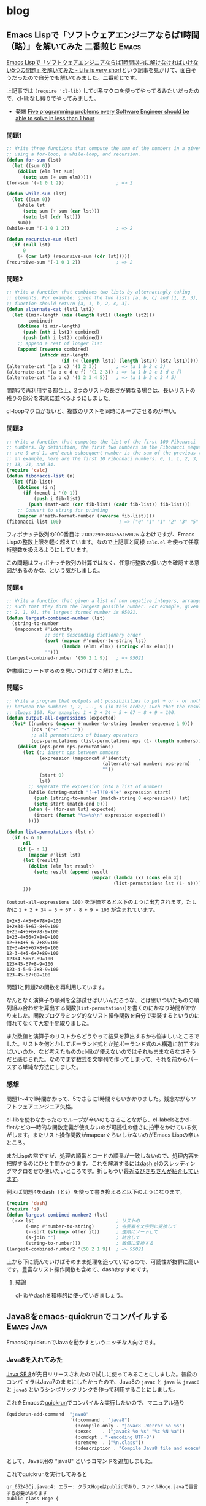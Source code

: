 #+HUGO_BASE_DIR: ../
#+MACRO: more @@html:<!--more-->@@
#+MACRO: twitter [[https://twitter.com/$1][@$1]]
#+MACRO: github [[https://github.com/$1/$2][$2]]

* blog
:PROPERTIES:
:EXPORT_HUGO_SECTION: post
:END:
** Emacs Lispで「ソフトウェアエンジニアならば1時間（略）」を解いてみた 二番煎じ :Emacs:
:PROPERTIES:
:EXPORT_FILE_NAME: 2015-05-31-five-programming-problems-every-software-engineer-should-be-able-to-solve-in-less-than-1-hour
:EXPORT_DATE: 2015-05-31
:EXPORT_HUGO_LASTMOD:
:END:

[[http://d.hatena.ne.jp/syohex/touch/20150529/1432908287][Emacs Lispで「ソフトウェアエンジニアならば1時間以内に解けなければいけない5つの問題」を解いてみた - Life is very short]]という記事を見かけて、面白そうだったので自分でも解いてみました。二番煎じです。

上記事では =(require 'cl-lib)= してcl系マクロを使ってやってるみたいだったので、cl-libなし縛りでやってみました。

- 発端 [[https://blog.svpino.com/2015/05/07/five-programming-problems-every-software-engineer-should-be-able-to-solve-in-less-than-1-hour][Five programming problems every Software Engineer should be able to solve in less than 1 hour]]

{{{more}}}
*** 問題1
#+BEGIN_SRC emacs-lisp
;; Write three functions that compute the sum of the numbers in a given list
;; using a for-loop, a while-loop, and recursion.
(defun for-sum (lst)
  (let ((sum 0))
    (dolist (elm lst sum)
      (setq sum (+ sum elm)))))
(for-sum '(-1 0 1 2))                   ; => 2

(defun while-sum (lst)
  (let ((sum 0))
    (while lst
      (setq sum (+ sum (car lst)))
      (setq lst (cdr lst)))
    sum))
(while-sum '(-1 0 1 2))                 ; => 2

(defun recursive-sum (lst)
  (if (null lst)
      0
    (+ (car lst) (recursive-sum (cdr lst)))))
(recursive-sum '(-1 0 1 2))             ; => 2
#+END_SRC
*** 問題2
#+BEGIN_SRC emacs-lisp
;; Write a function that combines two lists by alternatingly taking
;; elements. For example: given the two lists [a, b, c] and [1, 2, 3], the
;; function should return [a, 1, b, 2, c, 3].
(defun alternate-cat (lst1 lst2)
  (let ((min-length (min (length lst1) (length lst2)))
        combined)
    (dotimes (i min-length)
      (push (nth i lst1) combined)
      (push (nth i lst2) combined))
    ;; append a rest of longer list
    (append (reverse combined)
            (nthcdr min-length
                    (if (< (length lst1) (length lst2)) lst2 lst1)))))
(alternate-cat '(a b c) '(1 2 3))       ; => (a 1 b 2 c 3)
(alternate-cat '(a b c d e f) '(1 2 3)) ; => (a 1 b 2 c 3 d e f)
(alternate-cat '(a b c) '(1 2 3 4 5))   ; => (a 1 b 2 c 3 4 5)
#+END_SRC
問題5で再利用する都合上、2つのリストの長さが異なる場合は、長いリストの残りの部分を末尾に並べるようにしました。

cl-loopマクロがないと、複数のリストを同時にループさせるのが辛い。
*** 問題3
#+BEGIN_SRC emacs-lisp
;; Write a function that computes the list of the first 100 Fibonacci
;; numbers. By definition, the first two numbers in the Fibonacci sequence
;; are 0 and 1, and each subsequent number is the sum of the previous two. As
;; an example, here are the first 10 Fibonnaci numbers: 0, 1, 1, 2, 3, 5, 8,
;; 13, 21, and 34.
(require 'calc)
(defun fibonacci-list (n)
  (let (fib-list)
    (dotimes (i n)
      (if (memql i '(0 1))
          (push i fib-list)
        (push (math-add (car fib-list) (cadr fib-list)) fib-list)))
    ;; Convert to string for printing
    (mapcar #'math-format-number (reverse fib-list))))
(fibonacci-list 100)                     ; => ("0" "1" "1" "2" "3" "5" "8" "13" "21" "34" "55" "89" "144" "233" "377" "610" "987" "1597" "2584" "4181" "6765" "10946" "17711" "28657" "46368" "75025" "121393" "196418" "317811" "514229" "832040" "1346269" "2178309" "3524578" "5702887" "9227465" "14930352" "24157817" "39088169" "63245986" "102334155" "165580141" "267914296" "433494437" "701408733" "1134903170" "1836311903" "2971215073" "4807526976" "7778742049" "12586269025" "20365011074" "32951280099" "53316291173" "86267571272" "139583862445" "225851433717" "365435296162" "591286729879" "956722026041" "1548008755920" "2504730781961" "4052739537881" "6557470319842" "10610209857723" "17167680177565" "27777890035288" "44945570212853" "72723460248141" "117669030460994" "190392490709135" "308061521170129" "498454011879264" "806515533049393" "1304969544928657" "2111485077978050" "3416454622906707" "5527939700884757" "8944394323791464" "14472334024676221" "23416728348467685" "37889062373143906" "61305790721611591" "99194853094755497" "160500643816367088" "259695496911122585" "420196140727489673" "679891637638612258" "1100087778366101931" "1779979416004714189" "2880067194370816120" "4660046610375530309" "7540113804746346429" "12200160415121876738" "19740274219868223167" "31940434634990099905" "51680708854858323072" "83621143489848422977" "135301852344706746049" "218922995834555169026")
#+END_SRC
フィボナッチ数列の100番目は =218922995834555169026= なわけですが、Emacs Lispの整数上限を軽く超えています。なので上記事と同様 =calc.el= を使って任意桁整数を扱えるようにしています。

この問題はフィボナッチ数列の計算ではなく、任意桁整数の扱い方を確認する意図があるのかな、という気がしました。
*** 問題4
#+BEGIN_SRC emacs-lisp
;; Write a function that given a list of non negative integers, arranges them
;; such that they form the largest possible number. For example, given [50,
;; 2, 1, 9], the largest formed number is 95021.
(defun largest-combined-number (lst)
  (string-to-number
   (mapconcat #'identity
              ;; sort descending dictionary order
              (sort (mapcar #'number-to-string lst)
                    (lambda (elm1 elm2) (string< elm2 elm1)))
              "")))
(largest-combined-number '(50 2 1 9))   ; => 95021
#+END_SRC
辞書順にソートするのを思いつけばすぐ解けました。
*** 問題5
#+BEGIN_SRC emacs-lisp
;; Write a program that outputs all possibilities to put + or - or nothing
;; between the numbers 1, 2, ..., 9 (in this order) such that the result is
;; always 100. For example: 1 + 2 + 34 – 5 + 67 – 8 + 9 = 100.
(defun output-all-expressions (expected)
  (let* ((numbers (mapcar #'number-to-string (number-sequence 1 9)))
         (ops '("+" "-" ""))
         ;; all permutations of binary operators
         (ops-permutations (list-permutations ops (1- (length numbers)))))
    (dolist (ops-perm ops-permutations)
      (let (;; insert ops between numbers
            (expression (mapconcat #'identity                         ; (ref:1)
                                   (alternate-cat numbers ops-perm)
                                   ""))
            (start 0)
            lst)
        ;; separate the expression into a list of numbers
        (while (string-match "[-+]?[0-9]+" expression start)
          (push (string-to-number (match-string 0 expression)) lst)
          (setq start (match-end 0)))
        (when (= (for-sum lst) expected)
          (insert (format "%s=%s\n" expression expected)))
        ))))

(defun list-permutations (lst n)
  (if (< n 1)
      nil
    (if (= n 1)
        (mapcar #'list lst)
      (let (result)
        (dolist (elm lst result)
          (setq result (append result
                               (mapcar (lambda (x) (cons elm x))
                                       (list-permutations lst (1- n)))))))
      )))
#+END_SRC
=(output-all-expressions 100)= を評価すると以下のように出力されます。たしかに =1 + 2 + 34 – 5 + 67 - 8 + 9 = 100= が含まれています。
#+BEGIN_EXAMPLE
1+2+3-4+5+6+78+9=100
1+2+34-5+67-8+9=100
1+23-4+5+6+78-9=100
1+23-4+56+7+8+9=100
12+3+4+5-6-7+89=100
12+3-4+5+67+8+9=100
12-3-4+5-6+7+89=100
123+4-5+67-89=100
123+45-67+8-9=100
123-4-5-6-7+8-9=100
123-45-67+89=100
#+END_EXAMPLE

問題1と問題2の関数を再利用しています。

なんとなく演算子の順列を全部試せばいいんだろうな、とは思いついたものの順列組み合わせを算出する関数(=list-permutations=)を書くのにかなり時間がかかりました。関数プログラミング的なリスト操作関数を自分で実装するというのに慣れてなくて大変手間取りました。

また数値と演算子のリストからどうやって結果を算出するかも悩ましいところでした。リストを何とかしてポーランド式とか逆ポーランド式の木構造に加工すればいいのか、など考えたもののcl-libが使えないのではそれもままならなさそうだと感じられた。なのでまず数式を文字列で作ってしまって、それを前からパースする単純な方法にしました。
*** 感想
問題1〜4で1時間かかって、5でさらに1時間ぐらいかかりました。残念ながらソフトウェアエンジニア失格。

cl-libを使わなかったのでループが辛いのもさることながら、cl-labelsとかcl-fletなどの一時的な関数定義が使えないのが可読性の低さに拍車をかけている気がします。またリスト操作関数がmapcarぐらいしかないのがEmacs Lispの辛いところ。

またLispの常ですが、処理の順番とコードの順番が一致しないので、処理内容を把握するのにひと手間かかります。これを解消するには[[https://github.com/magnars/dash.el][dash.el]]のスレッディングマクロをぜひ使いたいところです。折しもつい最近[[http://rubikitch.com/2015/05/30/dash-threading-macro/][るびきちさんが紹介しています]]。

例えば問題4をdash（とs）を使って書き換えると以下のようになります。
#+BEGIN_SRC emacs-lisp
(require 'dash)
(require 's)
(defun largest-combined-number2 (lst)
  (->> lst                              ; リストの
       (-map #'number-to-string)        ; 各要素を文字列に変換して
       (--sort (string< other it))      ; 逆順にソートして
       (s-join "")                      ; 結合して
       (string-to-number)))             ; 数値に変換する
(largest-combined-number2 '(50 2 1 9))  ; => 95021
#+END_SRC
上から下に読んでいけばそのまま処理を追っていけるので、可読性が抜群に高いです。豊富なリスト操作関数も含めて、dashおすすめです。
**** 結論
cl-libやdashを積極的に使っていきましょう。

** Java8をemacs-quickrunでコンパイルする                         :Emacs:Java:
:PROPERTIES:
:EXPORT_FILE_NAME: 2014-03-22-emacs-java-quickrun
:EXPORT_DATE: 2014-03-22
:EXPORT_HUGO_LASTMOD:
:END:

EmacsのquickrunでJavaを動かすというニッチな人向けです。

{{{more}}}
*** Java8を入れてみた
[[https://blogs.oracle.com/java/entry/java_se_8_is_now][Java SE 8]]が先日リリースされたので試しに使ってみることにしました。普段のコンパ
イラはJava7のままにしたかったので、Java8の ~javac~ と ~java~ は ~javac8~ と
~java8~ というシンボリックリンクを作って利用することにしました。

これをEmacsの[[https://github.com/syohex/emacs-quickrun][quickrun]]でコンパイル＆実行したいので、マニュアル通り
#+BEGIN_SRC emacs-lisp
(quickrun-add-command  "java8"
                       '((:command . "java8")
                         (:compile-only . "javac8 -Werror %o %s")
                         (:exec    . ("javac8 %o %s" "%c %N %a"))
                         (:cmdopt . "-encoding UTF-8")
                         (:remove  . ("%n.class"))
                         (:description . "Compile Java8 file and execute")))
#+END_SRC
として、Java8用の "java8" というコマンドを追加しました。

これでquickrunを実行してみると
#+BEGIN_EXAMPLE
qr_65243Cj.java:4: エラー: クラスHogeはpublicであり、ファイルHoge.javaで宣言する必要があります
public class Hoge {
       ^
エラー1個
#+END_EXAMPLE
とか怒られました。そういえばquickrunは一時ファイルを作ってそれをコンパイルする
はずなので、ファイル名とクラス名が一致しなくて怒られる。

でも既存のJavaであればquickrunを利用できるはずだけどな？ と思ってquickrunのソー
スを読むとJavaとGoだけは一時ファイルを利用しないらしい。
#+BEGIN_SRC emacs-lisp
(defsubst quickrun/use-tempfile-p (cmd-key)
  (not (or (member cmd-key '("java" "go/go")) quickrun/compile-only-flag)))
#+END_SRC

なのでこの関数をアドバイスすることにした。
#+BEGIN_SRC emacs-lisp
(defadvice quickrun/use-tempfile-p (after java8 activate)
  "Java8でも一時ファイルを作らないようアドバイス"
  (when (string= (ad-get-arg 0) "java8")
    (setq ad-return-value nil)))
#+END_SRC
これで無事コンパイル＆実行できました。無理やりだけどいいことにしよう。

** Emacs Lispのテスト、依存性管理、CI                            :Emacs:Test:
:PROPERTIES:
:EXPORT_FILE_NAME: 2014-02-23-emacs-cask
:EXPORT_DATE: 2014-02-23
:EXPORT_HUGO_LASTMOD:
:END:

現在開発中の[[https://github.com/kbkbkbkb1/guide-key][guide-key]]の機能がそれなりに増えてきたので、そろそろテストを書きた
いなと思いました。そこでERTでユニットテストを書いて、Caskで依存関係を解決して、
Travis CIでCIするところまでできたので紹介します。

{{{more}}}

*** ERTでユニットテスト
[[http://www.emacswiki.org/emacs/ErtTestLibrary][ERT]]はEmacs Lisp Regression Testingの略で、Emacs Lispのテスティングツールです。
JUnitなどと同様にユニットテストが書けます。
**** ディレクトリ構成
- [[http://d.hatena.ne.jp/pogin/20130617/1371488876][EmacsLispで最小構成(っぽい)テストをする方法 - プログラムとかののblog]]
が丁度良くテストの最小構成を紹介していたので、真似して以下のようなディレクトリ
構成にしました。
#+BEGIN_EXAMPLE
guide-key/
├── guide-key.el
└── test/
    └── guide-key-test.el
#+END_EXAMPLE
参考にしたリポジトリも、概ねリポジトリ直下に ~test~ などのテスト専用のディレ
クトリを配置しているのが多かったです。
**** テストを書いて実行
テストの書き方の詳細は[[http://www.gnu.org/software/emacs/manual/ert.html][マニュアル]]に譲りますが、 ~ert-deftest~ でテストケースを
定義し、 ~should~ でアサーションすることができます。とりあえず最近追加した関数
のテストを書いてみました。
#+BEGIN_SRC emacs-lisp
(require 'ert)
(require 'guide-key)
(eval-when-compile
  (require 'cl))

(ert-deftest guide-key-test/get-highlight-face ()
  "Test of `guide-key/get-highlight-face'"
  (let ((guide-key/highlight-command-regexp
         '("rectangle"
           ("register" . font-lock-type-face)
           ("bookmark" . font-lock-warning-face)
           ))
        (fixtures
         '(("Prefix Command" . guide-key/prefix-command-face)
           ("string-rectangle" . guide-key/highlight-command-face)
           ("jump-to-register" . font-lock-type-face)
           ("bookmark-jump" . font-lock-warning-face)
           ("copy-rectangle-to-register" . guide-key/highlight-command-face)
           ("<NOTEXIST>" . nil)
           ))
        actual)
    (loop for (input . expected) in fixtures
          do
          (setq actual (guide-key/get-highlight-face input))
          (should (eq actual expected)))
    ))
#+END_SRC

まだテストの前処理、後処理やテストケースの構造化をする方法がよくわからないの
で、識者の意見がほしいです。

テストの実行するにはEmacs内から ~ert~ コマンドを実行するか、以下のようにコマン
ドラインからEmacsのバッチを呼び出します。
#+BEGIN_EXAMPLE
$ emacs -batch -l test/guide-key-test.el -f ert-run-tests-batch-and-exit
#+END_EXAMPLE

しかしguide-keyは[[https://github.com/m2ym/popwin-el][popwin]]に依存しているため、このコマンドだけではテストが実行で
きません。popwinのあるところに ~load-path~ を通す必要があります。これを手動で
やるのは大変なので、Caskという依存関係を解決してくれるツールを利用することにし
ました。
*** Caskで依存関係管理
[[https://github.com/cask/cask][Cask]]はEmacsの依存関係管理ツールです。標準添付のpackage.elもライブラリの依存関
係を考慮して必要ライブラリを一括でダウンロードすることはできます。しかし 個人
の設定のために =~/.emacs.d= にダウンロードする前提なので、ライブラリの開発で
利用するのには向きません。

CaskはRubyでいうGemfileのように、Caskファイルに依存しているライブラリを記述す
ることで、一括ダウンロードや ~PATH~ 、 ~load-path~ の調整をしてくれます。
**** インストール
#+BEGIN_EXAMPLE
$ curl -fsSkL https://raw.github.com/cask/cask/master/go | python
$ export PATH="$HOME/.cask/bin:$PATH"
#+END_EXAMPLE
だけです。

ちなみにWindowsで試してみたら、うまくインストール出来ませんでした。Cygwinなの
が悪いのでしょうか。
**** 依存関係の解決
リポジトリの直下の ~Cask~ ファイルに、依存しているライブラリを記述します。例え
ばこのような感じです。
#+BEGIN_SRC emacs-lisp
(source gnu)
(source melpa)
(source marmalade)

(package-file "guide-key.el")

(development
 (depends-on "ert")
 (depends-on "popwin"))
#+END_SRC
~source~ がライブラリを参照する場所、 ~package-file~ が開発しているライブラリ、
~depends-on~ が依存しているライブラリです。詳しくは[[http://cask.github.io/usage/][Usage]]を見てください。
guide-key自身が依存しているのはpopwinだけですが、Emacs23でテストする際にertが
必要になるのでertも依存ライブラリとしています。

実際に依存ライブラリをダウンロードするには、コマンドラインで ~cask~ あるいは
~cask install~ します。
#+BEGIN_EXAMPLE
$ cask install
Contacting host: marmalade-repo.org:80
Saving file /home/kai/.emacs.d/my-lisp/guide-key/.cask/24.3.1/elpa/archives/marmalade/archive-contents...
（中略）
Wrote /home/kai/.emacs.d/my-lisp/guide-key/.cask/24.3.1/elpa/popwin-20130329.435/popwin.elc
Done (Total of 2 files compiled, 1 skipped)
$ ls .cask/24.3.1/elpa/
archives  popwin-20130329.435
#+END_EXAMPLE
これで ~.cask~ ディレクトリが作成され、依存ライブラリがダウンロードされます。

この状態で
#+BEGIN_EXAMPLE
$ cask exec command
#+END_EXAMPLE
することで、 ~.cask~ 以下にある依存ライブラリを ~PATH~ や ~load-path~ に追加し
た状態で ~command~ を実行することができます。したがって以下のコマンドでテスト
を実行することができます。
#+BEGIN_EXAMPLE
$ cask exec emacs -batch -L . -l test/guide-key-test.el -f ert-run-tests-batch-and-exit
Running 1 tests (2014-02-23 12:56:40+0900)
   passed  1/1  guide-key-test/get-highlight-face

Ran 1 tests, 1 results as expected (2014-02-23 12:56:40+0900)
#+END_EXAMPLE
無事テストが成功しました。

Caskを使えばpopwinへの ~load-path~ を考える必要がないのが楽です。ただしCaskは
リポジトリ直下（guide-key.elがあるディレクトリ）を ~load-path~ に追加してくれ
ないようなので、 ~-L .~ で手動で追加しています。あまり美しい方法では無いですね。
参考にしたリポジトリでは、 ~test/test-init.el~ などのテスト初期化ファイルを作っ
て、そこで開発ライブラリ（guide-key.el）をロードするような構成になっているもの
もありました。
**** 環境変数で環境を切り替える
環境変数 ~EMACS~ を設定することで、Caskで利用するEmacsを切り替えることができま
す。上の ~emacs~ はバージョンが24でしたが、それとは別にバージョン23の
~emacs23~ がインストールされている場合、以下のように ~cask~ を環境変数を変更し
て実行します。
#+BEGIN_EXAMPLE
$ export EMACS=emacs23
$ cask install
Contacting host: marmalade-repo.org:80
Saving file /home/kai/.emacs.d/my-lisp/guide-key/.cask/23.3.1/elpa/archives/marmalade/archive-contents...
（中略）
Wrote /home/kai/.emacs.d/my-lisp/guide-key/.cask/23.3.1/elpa/popwin-20130329.435/popwin.elc
Done (Total of 2 files compiled, 1 skipped)
$ ls .cask/23.3.1/elpa
archives  ert-0  popwin-20130329.435
#+END_EXAMPLE

あとは先ほどと同様に
#+BEGIN_EXAMPLE
$ cask exec ${EMACS} -batch -L . -l test/guide-key-test.el -f ert-run-tests-batch-and-exit
Running 1 tests (2014-02-23 12:56:40+0900)
   passed  1/1  guide-key-test/get-highlight-face

Ran 1 tests, 1 results as expected (2014-02-23 12:56:40+0900)
#+END_EXAMPLE
でテストが回せます。popwinやertへの ~load-path~ を考える必要がなく、同じコマン
ドなのがいいですね。
*** Travis CIでCI
テストが書けたのでCIできるように[[http://docs.travis-ci.com/user/getting-started/][Travis CI]]を利用します。
**** Makefileで自動化
~make~ コマンド一発でテストを回すために、Makefileを作ります。
#+BEGIN_SRC makefile-gmake
EMACS ?= emacs
CASK ?= cask

all:
	${MAKE} clean
	${MAKE} test
	${MAKE} compile
	${MAKE} test
	${MAKE} clean

compile:
	# Fail if byte-compile outpus warnings
	${CASK} exec ${EMACS} -batch -Q -L . -eval \
	"(progn \
	(setq byte-compile-error-on-warn t) \
	(batch-byte-compile))" guide-key.el
test:
	${CASK} exec ${EMACS} -Q -batch -L . -l test/guide-key-test.el -f ert-run-tests-batch-and-exit
clean:
	rm -f guide-key.elc

.PHONY: all compile test clean
#+END_SRC
簡単なMakefileですが ~make~ コマンドでバイトコンパイルせずにテストと、バイトコ
ンパイルしてテストを実行します。バイトコンパイルで警告が出ると失敗させているの
は厳しすぎるかもしれませんが、当面これで行くことにしました。
**** Travisの設定
Travisのビルド設定をtravis.ymlに書きます。
#+BEGIN_SRC yaml
language: emacs-lisp
env:
  - EMACS=emacs23
  - EMACS=emacs24
  - EMACS=emacs-snapshot
matrix:
  allow_failures:
    - env: EMACS=emacs-snapshot
before_install:
  # Install Emacs
  - sudo add-apt-repository -y ppa:cassou/emacs
  - sudo apt-get update -qq
  - sudo apt-get install -qq $EMACS
  # Install Cask
  - curl -fsSkL --max-time 10 --retry 10 --retry-delay 10
        https://raw.github.com/cask/cask/master/go | python
  - export PATH="$HOME/.cask/bin:$PATH"
  - cask
script:
  make
#+END_SRC
~before_install~ で必要なEmacsとCaskをインストールして、テストを回します。テス
ト環境は ~emacs23~ と ~emacs24~ と ~emacs-snapshot~ の3つとし、環境変数
~EMACS~ を設定することで自動的に ~cask~ の動作が変わるようになります。

実際にビルドした結果が以下のようになります。

#+ATTR_HTML: :title Travis CIへGo :alt guide-keyのTravis CIでのビルド結果
[[https://travis-ci.org/kbkbkbkb1/guide-key][file:/images/guide-key-travis-ci.png]]

~emacs-snapshot~ がなぜか失敗しているので、やむを得ず ~allow_failures~ に入れ
てます。
*** まとめ
Emacs Lispのテスト、依存性管理、CIする方法を紹介しました。最終的なディレクトリ
構成は以下のようになりました。
#+BEGIN_EXAMPLE
guide-key/
├── .cask/          # 依存ライブラリを格納
│   ├── 23.3.1/      # Emacsのバージョン別に保持
│   ├── 24.3.1/
│   └── ...
├── .travis.yml     # Travis CIの設定
├── Cask            # 依存ライブラリを記述
├── Makefile        # テストの自動化
├── guide-key.el
└── test/
    └── guide-key-test.el
#+END_EXAMPLE

あとはテストケースが全然不十分なので、テストケースを充実させていくだけです。
guide-keyは副作用がある関数ばかりなので、テストが書きにくそうです。できるだけ
副作用のない粗結合の構成になるようにリファクタリングしたいと思います。

さらにテストを便利にするためのライブラリとして、[[https://github.com/rejeep/ert-runner.el][rejeep/ert-runner.el]]や
[[https://github.com/ecukes/ecukes][ecukes/ecukes]]があります。ert-runnerはJUnitでいうテストスイートのようなもので、
テスト名やタグによって実行するテストケースを制御するライブラリです。ecukesは
cucumberのように振る舞い駆動開発するためのライブラリのようです。

これらもおいおい導入していければと思います。
**** 参考にしたリポジトリ
- Caskを作っている[[https://github.com/rejeep][rejeep (Johan Andersson)]]さんのリポジトリ
  - [[https://github.com/cask/cask][cask/cask]]
  - [[https://github.com/ecukes/ecukes][ecukes/ecukes]]
  - [[https://github.com/rejeep/ert-runner.el][rejeep/ert-runner.el]]
  - [[https://github.com/rejeep/f.el][rejeep/f.el]]
- テストを作る際のテンプレート
  - [[https://github.com/pogin503/emacs-test-sample][pogin503/emacs-test-sample]] ERTでテストする最小構成。
  - [[https://github.com/lewang/ert-test-skeleton][lewang/ert-test-skeleton]] Travis CIを利用するテンプレート（Caskなし）。
  - [[https://github.com/tkf/emacs-plugin-template][tkf/emacs-plugin-template]] CaskとTravis CIを利用したテンプレート。Caskの旧
    名のCartonが使われているが、Caskでもほぼそのまま利用できる。

** guide-keyの新機能棚卸                                    :Emacs:guide_key:
:PROPERTIES:
:EXPORT_FILE_NAME: 2013-12-22-emacs-advent-calendar-2013-22
:EXPORT_DATE: 2013-12-22
:EXPORT_HUGO_LASTMOD:
:END:

この記事は[[http://qiita.com/advent-calendar/2013/dot-emacs][.emacs Advent Calendar 2013]]の22日目の記事です。
[[./2012-12-03-emacs-advent-calendar-2012-03.org][去年のアドベントカレンダー]]で[[https://github.com/kbkbkbkb1/guide-key/blob/master/README.ja.org][guide-key]]という、キーバインドを自動表示する自作ラ
イブラリを紹介しました。この1年でいくつか機能を追加したので改めて紹介します。

{{{more}}}
*** 基本的な使い方
基本的な使い方は[[./2012-12-03-emacs-advent-calendar-2012-03.org][去年のアドベントカレンダー]]の頃と変わってません。guide-keyは
MELPAに登録してあるので、 =M-x package-install guide-key= でインストールしてく
ださい。

=guide-key/guide-key-sequence= にポップアップして欲しいプレフィクスキーを登録
します。init.elに以下のように設定してください。
#+BEGIN_SRC emacs-lisp
(require 'guide-key)
(setq guide-key/guide-key-sequence '("C-x r" "C-x 4"))
(guide-key-mode 1)  ; guide-key-mode を有効にする
#+END_SRC
これで =C-x r= や =C-x 4= のプレフィクスキーを押した時に、次に続くキーバインド
を表示するウィンドウが自動的にポップアップされます。実際に =C-x r= に押した様
子は以下のようになります。

[[file:/images/guide-key-example.png]]
*** 追加機能
**** ポップアップウィンドウの表示遅延
=guide-key/idle-delay= でポップアップウィンドウが表示されるまでの時間を調整で
きるようになりました。以前は入力されているキーをポーリングでチェックしていたの
で、プレフィクスキーを押してからポップアップウィンドウが表示されるまでの時間が
一定ではありませんでした。

=guide-key/idle-delay= はデフォルトで1秒になっているので、自分の好みに合わせて
調整してください。すでに覚えているキーバインドを素早く入力すればウィンドウはポッ
プアップされませんし、キーバインドを覚えておらず入力が途中で止まった時は
=guide-key/idle-delay= 秒後にウィンドウがポップアップされます。
**** 特定のモードに関する設定
=guide-key/guide-key-sequence= に、特定のモードでのみポップアップしたいプレフィ
クスキーを設定できるようになりました。例えば以下のように設定してください。
#+BEGIN_SRC emacs-lisp
(setq guide-key/guide-key-sequence
      '("C-x r" "C-x 4"                  ; すべてのバッファで有効
        (org-mode "C-c C-x")             ; org-modeのバッファのみ
        (outline-minor-mode "C-c @")     ; outline-minor-modeのバッファのみ
        ))
#+END_SRC
メジャーモードが =org-mode= の場合 =C-c C-x= に続くキーバインドがポップアップ
されます。 =outline-minor-mode= が有効な場合、 =C-c @= に続くキーバインドがポッ
プアップされます。
**** プレフィクスキーの再帰的なチェック
=guide-key/recursive-key-sequence-flag= がnon-nilの時、guide-keyは入力されたキー
を再帰的にチェックします。つまり =C-x 8 ^= が入力されている時、guide-keyは
=guide-key/guide-key-sequence= に =C-x 8= や =C-x= が含まれているかをチェック
します。

例えば以下のように設定した場合
#+BEGIN_SRC emacs-lisp
(setq guide-key/guide-key-sequence '("C-x"))
(setq guide-key/recursive-key-sequence-flag t)
#+END_SRC
=C-x r= や =C-x 8= など =C-x= に続くプレフィクスキーを押した際に、キーバイン
ドがポップアップされます。
**** =key-chord= との連携
[[http://www.emacswiki.org/emacs/KeyChord][key-chord]]と連携することができるようになりました。key-chordは、2つのキーの同時
押しに対してコマンドを割り当てることができるようになるライブラリです。2つのキー
の同時押しをプレフィクスキーにすることもできます。

例えばhelm-modeには、helmのコマンドをまとめた =helm-command-map= というキーマッ
プが用意されています。以下のように設定すると、
#+BEGIN_SRC emacs-lisp
(require 'key-chord)
(key-chord-define-global (kbd ":h") helm-command-map)
#+END_SRC
=:= と =p= の同時押しがプレフィクスキーとなり、その後にもう1つキーを入力する
と対応するhelmコマンドが実行できます。

しかし =helm-command-map= にどのコマンドが割り当てられているかは、往々にして
忘れてしまうのでguide-keyでキーバインドをポップアップさせます。

同時押しのプレフィクスキーをポップアップしたい場合、
=guide-key/key-chord-hack-on= を実行する必要があります。その上で以下のように
=guide-key/guide-key-sequence= にkey-chordのプレフィクスキーを追加してください。
#+BEGIN_SRC emacs-lisp
(guide-key/key-chord-hack-on)
(setq guide-key/guide-key-sequence '("<key-chord> : h" "<key-chord> h :"))
#+END_SRC
=:= と =h= のどちらが先に押されるかわからないので、2通りの順番の両方を記述する
必要があります。実際に =:= と =h= を同時押しした様子が以下のようになります。

[[file:/images/guide-key-key-chord.png]]

ちなみに =b= で実行できる =helm-resume= がとても便利です。

=guide-key/recursive-key-sequence-flag= がnon-nilの場合は、シンプルに設定でき
ます。
#+BEGIN_SRC emacs-lisp
(guide-key/key-chord-hack-on)
(setq guide-key/recursive-key-sequence-flag t)
(setq guide-key/guide-key-sequence '("<key-chord>"))
#+END_SRC
この設定の場合は、すべてのkey-chordのプレフィクスキーに続くキーバインドがポッ
プアップされます。

=guide-key/key-chord-hack-on= は =this-command-keys= と
=this-command-keys-vector= という原始的な関数をアドバイスしているため、 *危
険* な可能性があります。一応自分の環境では1年ほど動かして問題は発生していませ
んが、もし異常があるようでしたらレポートいただけると嬉しいです。
**** ポップアップウィンドウのテキストサイズ調整
=guide-key/text-scale-amount= でポップアップするウィンドウのテキストサイズを調
整できるようになりました。テキストを大きくしたい場合は正の数、小さくしたい場合
は負の数に設定してください。

#+BEGIN_SRC emacs-lisp
(setq guide-key/text-scale-amount -1.5)
#+END_SRC
このように-1.5に設定して、実際にポップアップさせると以下のようになります。

[[file:/images/guide-key-text-scale.png]]

小さいポップアップウィンドウで、たくさんのキーバインドが表示できているのが確認
できると思います。テキストサイズを大きくしすぎると、ポップアップウィンドウが大
きくなりすぎて正常に表示できないかもしれませんので注意してください。
*** まとめ
guide-keyの新機能を紹介しました。もし意見などありましたら
twitter({{{twitter(kai2nenobu)}}})やgithub({{{github(kai2nenobu,guide-key)}}})な
どにお願いします。

** org-octopressで記事投稿テスト                             :Emacs:org_mode:
:PROPERTIES:
:EXPORT_FILE_NAME: 2013-12-15-org-octopress-test
:EXPORT_DATE: 2013-12-15
:EXPORT_HUGO_LASTMOD:
:END:


*** org-modeで記事を書く
- [[http://quickhack.net/nom/blog/2013-05-01-org-octopress.html][Octopress の記事を org-mode で - Quickhack Diary]]
を参考にしました。

{{{more}}}
*** テストテスト
**** 整形済み
単純な整形済みテキストは以下のように書く。（# は全角文字になってます）
#+BEGIN_EXAMPLE
＃+BEGIN_EXAMPLE
$ echo hogehoge
hogehoge
＃+END_EXAMPLE
#+END_EXAMPLE
出力は
#+BEGIN_EXAMPLE
$ echo hogehoge
hogehoge
#+END_EXAMPLE
-n オプションで行番号を付加できます。
#+BEGIN_EXAMPLE
＃+BEGIN_EXAMPLE -n
一人目
二人目
三人目
＃+END_EXAMPLE
#+END_EXAMPLE
出力は
#+BEGIN_EXAMPLE -n
一人目
二人目
三人目
#+END_EXAMPLE
css で行番号の部分はコピペできないようにしたけど、もっと見た目でコピーできない
ということを伝えたい。
**** コードブロック
ハイライト付きコードブロック（C++ の場合）
#+BEGIN_EXAMPLE
#+BEGIN_SRC java
package com.example;

public class Main {
  public static void main(String[] args) {
    System.out.println("Hogehoge Hugahuga");
  }
}
#+END_SRC
#+END_EXAMPLE
出力は
#+BEGIN_SRC java
package com.example;

public class Main {
  public static void main(String[] args) {
    System.out.println("Hogehoge Hugahuga");
  }
}
#+END_SRC
整形済みと同様に行番号を付加できます
#+BEGIN_EXAMPLE
#+BEGIN_SRC java -n
package com.example;

public class Main {
  public static void main(String[] args) {
    System.out.println("Hogehoge Hugahuga");
  }
}
#+END_SRC
#+END_EXAMPLE
出力は
#+BEGIN_SRC java -n
package com.example;

public class Main {
  public static void main(String[] args) {
    System.out.println("Hogehoge Hugahuga");
  }
}
#+END_SRC
**** リスト
#+BEGIN_EXAMPLE
- hoge
- huga
- untra
#+END_EXAMPLE
出力は
- hoge
- huga
- untra

**** 数字付きリスト
#+BEGIN_EXAMPLE
1. hoge
2. huga
3. untra
#+END_EXAMPLE
出力は
1. hoge
2. huga
3. untra

**** マークアップ
いろいろな記法で文字を装飾することができます。
#+BEGIN_EXAMPLE
*太字*, /斜体/, _下線_, +取り消し線+, =code=, ~verbatim~
#+END_EXAMPLE
出力は *太字*, /斜体/, _下線_, +取り消し線+, =code=, ~verbatim~ 。あれ、太字
と斜体にならないな。

ただしマークアップ記法の前後は半角スペースや半角コンマなどの区切り文字でないと
マークアップされない。最後の2つの=code=や~verbatim~は等幅フォントで表示したい
時や、文字通り出力したい場合などに便利。
**** 表
|--------+----------|
| hoge   | ほげ     |
|--------+----------|
| huga   | ふが     |
|--------+----------|
| untara | うんたら |
|--------+----------|

**** 画像
画像を表示したい場合には、単純に画像へのファイルのリンクを貼ればよい。
#+BEGIN_EXAMPLE
[[file:/images/google-map.jpg]]
#+END_EXAMPLE
出力は \\
[[file:/images/google-map.jpg]]
\\
画像がローカルのファイルの場合、org2blog が自動的に画像をアップロードしてくれる。

~#+ATTR_HTML~ で画像に属性を追加することができるので、インライン画像の表示幅
なども調節できる。
#+BEGIN_EXAMPLE
#+CAPTION: 都庁付近の地図
#+ATTR_HTML: :alt 都庁付近の地図 :title 都庁付近の地図 :width 320
[[file:/images/google-map.jpg]]
#+END_EXAMPLE
出力は \\
#+CAPTION: 都庁付近の地図
#+ATTR_HTML: :alt 都庁付近の地図 :title 都庁付近の地図 :width 320
[[file:/images/google-map.jpg]]

リンク文字列付きでリンクすれば、画像へのリンクが貼られたテキストになる。
#+BEGIN_EXAMPLE
[[file:/images/google-map.jpg][ぐーぐるまっぷ]]
#+END_EXAMPLE
出力は [[file:/images/google-map.jpg][ぐーぐるまっぷ]]。

次は Web 上の画像をインライン表示してみる。
#+BEGIN_EXAMPLE
#+ATTR_HTML: :alt Emacs の起動画面 :title ヌーヌー :width 400
[[https://www.gnu.org/software/emacs/tour/images/splash.png]]
#+END_EXAMPLE
出力は \\
#+ATTR_HTML: :alt Emacs の起動画面 :title ヌーヌー :width 400
[[https://www.gnu.org/software/emacs/tour/images/splash.png]]

リンク文字列のほうに画像の URL を書けば、画像をインライン表示させつつ画像をク
リックして他の URL に飛ぶこともできる。
#+BEGIN_EXAMPLE
#+CAPTION: A Guided Tour of Emacs
#+ATTR_HTML: :alt Emacs の起動画面 :title ヌーヌー :width 400
[[https://www.gnu.org/software/emacs/tour/][http://www.gnu.org/software/emacs/tour/images/splash.png]]
#+END_EXAMPLE
出力は \\
#+CAPTION: A Guided Tour of Emacs
#+ATTR_HTML: :alt Emacs の起動画面 :title ヌーヌー :width 400
[[https://www.gnu.org/software/emacs/tour/][https://www.gnu.org/software/emacs/tour/images/splash.png]]
**** gist のソースコードを埋め込み
Octopressはデフォルトでgistに対応している。（波括弧は全角になっているが、本来
半角）
#+BEGIN_EXAMPLE
｛% gist gist_id [filename] %｝
#+END_EXAMPLE
と書くことでgistコードを埋め込むことができる。このような形になるように
org-mode のマクロを定義しておく。
#+BEGIN_SRC org
#+MACRO: gist ｛% gist $1 $2 %｝
#+END_SRC

このマクロを定義した上で以下のように書くと、
#+BEGIN_EXAMPLE
｛｛｛gist(2988755,ThisIsTestOfGist.sh)｝｝｝
#+END_EXAMPLE
出力は

# {{{gist(2988755, ThisIsTestOfGist.sh)}}}

となる。あとはCSS次第か。
**** twitter のツイートを埋め込み
WordPress3.4 で twitter の埋込みに対応したらしい。独立した行に URL を書けばい
いらしい。
#+BEGIN_EXAMPLE
https://twitter.com/kai2nenobu/status/217381492052082689
#+END_EXAMPLE
出力は \\
https://twitter.com/kai2nenobu/status/217381492052082689 \\
どうも org-mode の方が URL をリンクに変換してしまうので、うまくいかない模様。

他の書き方もあるのでやってみる。この書き方だとオプションで幅や高さを決めること
もできる。平文で2行目を書いてしまうと、やはり URL がリンクになってしまうので
HTML ブロックで囲むのがよさそう。記号は一部大文字になっています。
#+BEGIN_EXAMPLE
＃+BEGIN_HTML
［embed］https://twitter.com/kai2nenobu/status/217381492052082689［/embed］
＃+END_HTML
#+END_EXAMPLE
出力は
#+BEGIN_HTML
[embed]https://twitter.com/kai2nenobu/status/217381492052082689[/embed]
#+END_HTML

** define-minor-mode で定義されたマイナーモードの挙動                 :Emacs:
:PROPERTIES:
:EXPORT_FILE_NAME: 2013-02-10-minor-mode-behavior
:EXPORT_DATE: 2013-02-10
:EXPORT_HUGO_LASTMOD:
:END:

[[http://d.hatena.ne.jp/syohex/20130209/1360393565][git-gutter.elが minor-mode、global-minor-modeをサポートしました - Life is very short]] を見てて
#+BEGIN_SRC emacs-lisp
(global-git-gutter-mode t)
#+END_SRC
でマイナーモードって有効になるんだっけ？ 引数は正の数じゃないと有効にならない
んじゃないっけ？ と思ったのでちょっと調べてみました。

{{{more}}}
*** 引数による動作の変化
とりあえずマイナーモードの例として ~tool-bar-mode~ の docstring を見てみると
#+BEGIN_EXAMPLE
tool-bar-mode is an interactive compiled Lisp function in `tool-bar.el'.

(tool-bar-mode &optional ARG)

Toggle the tool bar in all graphical frames (Tool Bar mode).
With a prefix argument ARG, enable Tool Bar mode if ARG is
positive, and disable it otherwise.  If called from Lisp, enable
Tool Bar mode if ARG is omitted or nil.
#+END_EXAMPLE
"With a prefix argument ARG, enable Tool Bar mode if ARG is positive, and
disable it otherwise." を素直に読むと、引数が ~t~ だったら無効になるんじゃねー
のと思いました。

よくわからんのでいろんな引数で評価してみると
#+BEGIN_SRC emacs-lisp
(tool-bar-mode 1)                   ; => t
(tool-bar-mode 999)                 ; => t
(tool-bar-mode 12.345)              ; => t
(tool-bar-mode 0)                   ; => nil
(tool-bar-mode -1)                  ; => nil
(tool-bar-mode -999)                ; => nil
(tool-bar-mode -12.345)             ; => t
(tool-bar-mode '-)                  ; => nil
(tool-bar-mode '(16))               ; => t
(tool-bar-mode t)                   ; => t
(tool-bar-mode nil)                 ; => t
#+END_SRC
こんな感じになりました。 ~(tool-bar-mode -12.345)~ が ~t~ なのが非常にきもいで
すね。どうも非正整数なら無効になるっぽいです。

もっと詳しく調べるために、ソースコードに飛びこみました。最近のマイナーモード
は `define-minor-mode' というマクロを使って定義されていることが多いです。とい
うわけで easy-mmode.el の中の `define-minor-mode' の定義を見てみました。
#+BEGIN_SRC emacs-lisp
(defmacro define-minor-mode (mode doc &optional init-value lighter keymap &rest body)
  ((中略)
       (defun ,modefun (&optional arg ,@extra-args)
	 ,(or doc
	      (format (concat "Toggle %s on or off.
With a prefix argument ARG, enable %s if ARG is
positive, and disable it otherwise.  If called from Lisp, enable
the mode if ARG is omitted or nil, and toggle it if ARG is `toggle'.
\\｛%s｝") pretty-name pretty-name keymap-sym))
	 ;; Use `toggle' rather than (if ,mode 0 1) so that using
	 ;; repeat-command still does the toggling correctly.
	 (interactive (list (or current-prefix-arg 'toggle)))
	 (let ((,last-message (current-message)))
           (,@(if setter `(funcall #',setter)
                (list (if (symbolp mode) 'setq 'setf) mode))
            (if (eq arg 'toggle)
                (not ,mode)
              ;; A nil argument also means ON now.
              (> (prefix-numeric-value arg) 0)))
           ,@body
           (後略)))))
#+END_SRC
引数 arg の処理は ~(prefix-numeric-value arg)~ の部分ですね。これもいろんな引
数で評価して見ました。
#+BEGIN_SRC emacs-lisp
(prefix-numeric-value 1)                ; => 1
(prefix-numeric-value 999)              ; => 999
(prefix-numeric-value 12.345)           ; => 1
(prefix-numeric-value 0)                ; => 0
(prefix-numeric-value -1)               ; => -1
(prefix-numeric-value -999)             ; => -999
(prefix-numeric-value -12.345)          ; => 1
(prefix-numeric-value '-)               ; => -1
(prefix-numeric-value '(16))            ; => 16
(prefix-numeric-value t)                ; => 1
(prefix-numeric-value nil)              ; => 1
#+END_SRC
なるほど、これが0より大きければマイナーモードが有効になるわけですね。

~prefix-numeric-value~ は対話的なコマンドを呼び出した際の前置引数を、数字とし
て解釈するための関数です。関数を定義する際の ~(interactive "p")~ に相当する関
数です。前置引数は大体の場合には整数しか入力できませんので、整数ならそのまま評
価して、整数以外なら（ ~t~ でも ~nil~ でも float でも）1になる仕様のようです。
float が符号にかかわらず1になるのはちょっと奇妙な感じですね。

ただし ~-~ や ~(16)~ は例外です。 ~-~ は ~C--~ (`negative-argument') を押した
時の、 ~(16)~ は ~C-u~ (`universal-argument') を2回押した時の前置引数に相当し
ます。それぞれ-1、16と評価されます。詳細は
#+BEGIN_SRC emacs-lisp
(Info-goto-node "(elisp)Prefix Command Arguments")
#+END_SRC
を評価して info を読んでください。

というわけで引数が ~t~ ならマイナーモードは有効になります。そしたら "With a
prefix argument ARG, enable Tool Bar mode if ARG is positive, and disable it
otherwise." じゃなくて "With a prefix argument ARG, disable Tool Bar mode if
ARG is *non-positive integer*, and enable it otherwise." の方が正確な気がしま
すけどね。
*** マイナーモードのトグル
マイナーモードは対話的に呼ぶとトグル動作になることは、皆さんご存知かと思います。
Emacs Lisp コードでマイナーモードをトグルにするためには、引数に `toggle' を指
定するか、`call-interactively' で対話的に呼ぶかになります。
#+BEGIN_SRC emacs-lisp
(tool-bar-mode 1)                   ; => t
(tool-bar-mode 'toggle)             ; => nil
(tool-bar-mode 'toggle)             ; => t
(call-interactively 'tool-bar-mode) ; => nil
(call-interactively 'tool-bar-mode) ; => t
(tool-bar-mode nil)                 ; => t
(tool-bar-mode nil)                 ; => t
#+END_SRC
実は以前は ~(tool-bar-mode nil)~ でもトグル動作になっていました。しかし最近に
なって ~(tool-bar-mode nil)~ は無条件でマイナーモードを有効にするように変更さ
れました。

Emacs News にこんな記述があります。
#+BEGIN_EXAMPLE
 * Incompatible Lisp Changes in Emacs 24.1

 ** Passing a nil argument to a minor mode function call now ENABLES
 the minor mode unconditionally.  This is so that you can write e.g.

  (add-hook 'text-mode-hook 'foo-mode)

 to enable foo-mode in Text mode buffers, removing the need for
 `turn-on-foo-mode' style functions.  This affects all mode commands
 defined by `define-minor-mode'.  If called interactively, the mode
 command still toggles the minor mode.
#+END_EXAMPLE
フックに引っ掛けるときの利便性のための変更のようです。上の評価は Emacs 24.2 で
やっているので、 ~(tool-bar-mode nil)~ はトグルじゃなくて有効操作になっていま
す。

というわけで、くれぐれも ~(tool-bar-mode nil)~ でモードがトグルするとか無効に
なると思ってはいけません。自分は設定ファイルでモードの有効無効を設定する際に
~(tool-bar-mode t)~ と ~(tool-bar-mode 0)~ と書くのは対称性がなくて好きじゃな
いので、 ~(tool-bar-mode 1)~ と ~(tool-bar-mode 0)~ と書くようにしてます。
*** まとめ
- ~(hoge-mode t)~ でマイナーモードは有効になります。
- モードを無効にしたい時は ~(hoge-mode arg)~ の arg を0以下の整数にしましょう。
  ~(hoge-mode nil)~ ではモードは無効になりません。
- Emacs 24.1 以上なら ~(hoge-mode nil)~ はトグル動作ではなく、モードが有効にな
  ります。なので、もしなにかのモードのフックに引っ掛けてマイナーモードを有効に
  する
  #+BEGIN_SRC emacs-lisp
(add-hook 'huga-mode-hook (lambda () (hoge-mode 1)))
  #+END_SRC
  みたいなコードがある場合は
  #+BEGIN_SRC emacs-lisp
(add-hook 'huga-mode-hook 'hoge-mode)
  #+END_SRC
  とすっきり書きなおすことができます。
- docstring の記述はやや不正確。
*** [2013-02-11 Mon 10:58] 追記
対称性を考えると、モードの有効無効を ~(hoge-mode 1)~ と ~(hoge-mode -1)~ で書
く人もいらっしゃるようです。Emacs 24.2の標準添付のライブラリでは0派と-1派のど
ちらが多いか調べてみました。参考に1の数も書いておきます。
#+BEGIN_EXAMPLE
$ find local/share/emacs/24.2/lisp -name "*.el.gz" | xargs zgrep -e '([^ ]\+-mode 1)' | wc -l
193
$ find local/share/emacs/24.2/lisp -name "*.el.gz" | xargs zgrep -e '([^ ]\+-mode 0)' | wc -l
57
$ find local/share/emacs/24.2/lisp -name "*.el.gz" | xargs zgrep -e '([^ ]\+-mode -1)' | wc -l
80
#+END_EXAMPLE
おお、-1派の方が多いようですね。自分も-1派に転じてみましょうか。

番外編で ~t~ と ~nil~ です。
#+BEGIN_EXAMPLE
$ find local/share/emacs/24.2/lisp -name "*.el.gz" | xargs zgrep -e '([^ ]\+-mode t)' | wc -l
100
$ find local/share/emacs/24.2/lisp -name "*.el.gz" | xargs zgrep -e '([^ ]\+-mode nil)' | wc -l
99
#+END_EXAMPLE
ただこれは ~(let ((hoge-mode nil))~ みたいに変数に束縛しているケースもたくさん
含まれている（特に ~nil~ ）ので、あくまで参考です。

** Emacs で自動的にキーバインドをポップアップする guide-key :Emacs:guide_key:
:PROPERTIES:
:EXPORT_FILE_NAME: 2012-12-03-emacs-advent-calendar-2012-03
:EXPORT_DATE: 2012-12-03
:EXPORT_HUGO_LASTMOD:
:END:

[[http://qiita.com/advent-calendar/2012/emacs][Emacs Advent Calendar 2012 - Qiita]] の3日目です！ [[http://qiita.com/items/16bd5cb65be18e804c63][Qiita の投稿]]では軽く設定を説
明しただけなので、こちらではもう少し詳しく説明します。

自動的にキーバインドをポップアップするライブラリ、[[https://github.com/kbkbkbkb1/guide-key][guide-key.el]] を自作したので
紹介したいと思います。

{{{more}}}
*** 開発の動機
Emacs を利用する場合の大きな障壁の1つにキーバインドの覚えにくさがあるでしょう。
1ストロークのキーバインドは頻繁に使いますし、まだ覚えやすいですが、2ストローク
以上のキーは頻繁に使うものしか覚えていない、という人も多いのではないでしょうか。
ましてや新しく導入した外部ライブラリのキーバインドなどは覚えるのが億劫になりま
す。Emacs には標準で ~describe-key~ や ~describe-bindings~ などキーバインドを
調べる機能もありますが、必ずしも使いやすくありませんし、能動的にコマンドを実行
しないといけません。

この問題を解決する外部ライブラリとして有名なのが [[http://emacswiki.org/emacs/one-key.el][one-key.el]] です。このライブラ
リを使えば、プレフィクスキーを押した際に、そのプレフィクスに続くキーを自動
的に（別ウィンドウに）表示してくれます。下図は one-key.el を導入して ~C-x r~
を押したときの様子です。

[[file:/images/one-key-example.png]]

しかし one-key.el にもいくつか問題があります。
- プレフィクスに続くキー（テンプレート）を自分で記述しないといけないません。
  主要なプレフィクスキーのテンプレートはあらかじめ用意してありますが、自分で
  書く場合は手間がかかります。その手間を軽減してくれるジェネレータを
  rubikitch さんが[[http://d.hatena.ne.jp/rubikitch/20090127/onekey][こちら]]で書いてくれていますが、やはりめんどくさい。
- キーマップのキーバインドを変更した場合、テンプレートの方も手動で変更しなけれ
  ばなりません。テンプレートが自動的にキーマップに追随してくれたらいいのに。
- one-key.el はプレフィクスキーに割り当ててあるコマンドを置き換えます。つま
  りデフォルトでは ~C-x r~ に割り当てられている ~ctl-x-r-prefix~ を上書きして
  しまうのでいろいろ問題が出てきます。例えば ~describe-key~ で ~C-x r t~ に割
  り当てられているコマンドを調べようとすると、 ~C-x r~ に割り当てられている
  one-key のコマンドが先に出てきてしまい、直接 ~C-x r t~ を調べることができな
  くなってしまいます。

以上の問題点を解決した [[https://github.com/kbkbkbkb1/guide-key][guide-key.el]] というのを作ってみました。キーマップに自
動的に追随してくれますし、コマンドを上書きするようなこともありません。
*** guide-key.el の導入
[[http://melpa.milkbox.net/][MELPA]] に登録しているので、package.el を使ってインストールできます。Emacs24 の
人や package.el を自分で入れている人は init.el に
#+BEGIN_SRC emacs-lisp
(add-to-list 'package-archives
             '("melpa" . "http://melpa.milkbox.net/packages/") t)
#+END_SRC
と設定すると、MELPA に登録されているパッケージを見ることができます。 ~M-x
list-packages~ を実行してパッケージをリストアップし、 ~i~ で guide-key を選
択、~x~ で実行することにより guide-key がインストールされます。guide-key は
[[https://github.com/m2ym/popwin-el][popwin]] に依存しているので、package.el でインストールすれば自動的に popwin もイ
ンストールされます。

#+ATTR_HTML: :alt packageでguide-key.elをインストールする図 :title guide-key.elのインストール :width 640
[[file:/images/guide-key-package-install.png]]

package.el がない人は [[https://github.com/m2ym/popwin-el][m2ym/popwin-el]] と [[https://github.com/kbkbkbkb1/guide-key][kai2nenobu/guide-key]] から popwin.elと
guide-key.el を直接ダウンロードしてきて、適当に ~load-path~ が通っているところ
に保存してください。
*** 使い方
~guide-key/guide-key-sequence~ にポップアップして欲しいキーシーケンス（プレ
フィックスキー）を登録します。init.el に以下のように設定してください。
#+BEGIN_SRC emacs-lisp
(require 'guide-key)
(setq guide-key/guide-key-sequence '("C-x r" "C-x 4"))
(guide-key-mode 1)  ; guide-key-mode を有効にする
#+END_SRC
これで ~C-x r~ や ~C-x 4~ を押した時に、次に続くキーを表示するウィンドウが自動
的にポップアップされます。実際に ~C-x r~ に押した様子はこのようになります。

[[file:/images/guide-key-example.png]]

guide-key は特定の正規表現に当てはまるコマンド名に色をつけることができます。
~C-x r~ には rectangle 系と register 系のコマンドがあります。いま rectangle 系
のコマンドに色をつけて目立たせたいとすると以下のように設定します。
#+BEGIN_SRC emacs-lisp
(setq guide-key/highlight-command-regexp "rectangle")
#+END_SRC
また ~C-x r~ に続くキーバインドを変更した時に、自動的に追随するかを確かめるた
めにキーバインドを追加します。
#+BEGIN_SRC emacs-lisp
(global-set-key (kbd "C-x r 3 a") 'hoge)
(global-set-key (kbd "C-x r 4") 'ctl-x-4-prefix)
#+END_SRC
この設定で ~C-x r~ を押すとこうなります。

[[file:/images/guide-key-example2.png]]

このように rectangle 系のコマンドだけが色付けされます。これでコマンドを探しや
すくなりますし、キーバインドを覚えやすくなります。またキーバインドの変更に追随
して、 ~ctl-x-4-prefix~ や ~Prefix Command~ が表示されています。

rectangle 系、register 系どちらも色付けしたければ
#+BEGIN_SRC emacs-lisp
(setq guide-key/highlight-command-regexp "rectangle\\|register")
#+END_SRC
のように、適当に正規表現を設定してください。またプレフィクスキー（"prefix"
という正規表現に一致するコマンド）にも自動的に色付けがされます。
*** 特定のモードで設定を追加
こういったキー入力を補助して欲しい場面は、おそらく新しく導入したモードに独自の
キーバインドがある場合でしょう。「さっきマニュアルを見たのに、もうキーバインド
を忘れた」ということが起きないように、以下では guide-key を使って特定のモード
に対して設定を追加します。

~guide-key/add-local-guide-key-sequence~
と~guide-key/add-local-highlight-command-regexp~ を使うと現在のバッファの変数
のみを変更できます。これを特定のモードのフックと組み合わせれば、特定のモードに
対して設定を追加できます。

例えば org-mode を例にとって見ると、以下のような設定になります。
#+BEGIN_SRC emacs-lisp
(defun guide-key/my-hook-function-for-org-mode ()
  (guide-key/add-local-guide-key-sequence "C-c")
  (guide-key/add-local-guide-key-sequence "C-c C-x")
  (guide-key/add-local-highlight-command-regexp "org-"))
(add-hook 'org-mode-hook 'guide-key/my-hook-function-for-org-mode)
#+END_SRC
この設定をした後、org-mode のバッファで ~C-c C-x p~ を押して
~org-set-property~ が実行される様子が以下の図です。

[[file:/images/guide-key-example-org-anime.gif]]

色付けする正規表現に "org-" を追加しているので、ほとんどのコマンドが色付けされ
ています。これだとあまり意味が無いので、覚えたいコマンド群のみが色付けされるよ
うに、もっと絞り込める正規表現に好みで変更してください。

メジャーモードでもマイナーモードでもフックさえあれば同様のことができるので、
お好きなモードで試してみてください。
*** その他詳細
guide-key の動作は簡単で、定期的に現在入力されているキーシーケンスをポーリング
で調べ、 ~guide-key/guide-key-sequence~ に含まれる場合は次に続くキーをポップアッ
プするだけです。次に続くキーは ~describe-buffer-bindings~ でその度に取得してい
るので、動的にキーバインドの変更に追随できます。キーを入力するたびに実行される
ようなフックがあればポーリングでなくても良かったんですが、そんなフックは存在し
ないようです。最小単位のフックは、コマンドを実行するときの
~post-command-hook~ か ~pre-command-hook~ のなのかな。

現在入力中のキーシーケンスは ~this-command-keys-vector~ で取得することができま
す。Emacs 内部でのキーイベントの表現は、[[http://d.hatena.ne.jp/uk-ar/20120213/1329138385][Emacsでキーボードイベントを扱う方法ま
とめ - むしゃくしゃしてやった]]を参考にしました。プレフィクスキー ~C-x r~ の文
字列表現は "C-x r" か "\C-xr" の2種類ありますが、
~guide-key/guide-key-sequence~ はどちらの表現でも受け付けますし、混在でも構い
ません。

ポップアップウィンドウの制御はすべて popwin に任せています。自分でウィンドウ構
成の保持や、ポップアップする位置を調整したりする部分を自分で書く必要がなく、とっ
ても楽にコードが書けました。popwin の作者の [[http://cx4a.blogspot.jp/][m2ym]] さんには感謝を申し上げます。

guide-key の動作を制御する変数などを説明しておきます。
- ~(guide-key-mode ARG)~: ~guide-key-mode~ はマイナーモードで実装されています。
  対話的に実行すればトグル動作になるので、一時的に有効無効を切り替える場合は
  ~M-x guide-key-mode~ を実行してください。グローバルマイナーモードなので、特
  定のバッファのみで有効にする、といったような動作はできません。全バッファ共通
  で有効か無効かのどちらかです。
- ~guide-key/popup-window-position~: ポップアップするウィンドウの位置を制御す
  る変数です。 ~right~, ~bottom~, ~left~, ~top~ のいずれかを指定してください。
  デフォルトは ~right~ です。
- ~guide-key/polling-time~: 入力されているキーシーケンスをポーリングする間隔を
  制御する変数です。デフォルトは0.1です（秒単位）。キーを押してすぐさまポップ
  アップされるのが嫌な場合は長くするといいでしょう。おそらく0.1でもほぼ一瞬で
  表示されるように感じると思います。0.01ぐらい短くしてもきちんと動作し、他の操
  作にも影響が無いことを確認していますが、0.1で大多数の人は問題ないと思います。

guide-key が動作することを確認している環境は以下のようになります。
- Emacs 24.2, Ubuntu 12.04 or Windows 7 64bit
- Emacs 23.3, Ubuntu 12.04 or Windows 7 64bit
- Emacs 22.3, Windows 7 64bit
とにかく popwin が動けば guide-key も動作するはずです。ターミナル環境の Emacs
でも問題なく動作します。
*** まとめ
最後に guide-key の特徴をまとめておきます。
- 現在入力しているキーシケンスに続くキーを自動的にポップアップします。ポップアッ
  プさせたいプレフィクスを設定するだけで使えます。また動的にキーバインドを調
  べているので、キーバインドが変更されても動的に追随できます。
- 特定のコマンドを色付けすることできます。いま注目している機能に関するコマンド
  だけを色付けすることにより、キーバインドを探しやすくなり体で覚えることがで
  きます。
- 既存のコマンドを上書きしないので、 ~describe-key~ や ~describe-bindings~ な
  どに影響が出ません。

既知の問題点、欠点には以下のようなものがあります。
- guide-key は次に続くキーバインドをすべて表示しようとするので、ポップアップウィ
  ンドウのサイズが大きくなりがちです。もし現在のフレームの大きさよりポップアッ
  プウィンドウの方が大きくなると、正常にポップアップされなくなります。なのでフ
  レームを大きくするか、キーバインドが少ないプレフィクスのみを設定してくださ
  い。キーバインドの多い ~C-x~ などをポップアップさせるのは、全くの初心者の人
  以外はあまりお勧めしません。将来的には、ポップアップするコマンドの方を個数や
  正規表現で制限する機能を追加するかもしれません。
- またポップアップされるキーバインドが多すぎると、目視で目的のコマンドを探すこ
  とが難しくなります。ポップアップされるコマンドの個数、あるいは色付けされたコ
  マンドの個数が数個〜十数個ぐらいになるのが理想的かと思います。
- キーバインドをポップアップさせようとした時、一瞬ポップアップされて一瞬で閉じ
  てしまうことがあります。popwin で制御されているウィンドウ（デフォルトだと
  Help バッファや Apropos バッファなど）を閉じた直後に起こることが多いですが、
  他の場面でもたまにあります。そういうときは C-g を連打したり、他のコマンドを
  実行して仕切りなおしてからもう一回プレフィクスキーを入力してみてください。
- one-key ではコマンド名の代わりに、短い説明文字列を表示させることが出来ました。
  これは手動でテンプレートを作っているからこその利点です。guide-key では動的に
  キーバインドからコマンドを抽出してくるので、コマンド名しか表示させることが
  できません。

自分としてはキーバインドが変更されても追随するという事を最重要視して作りまし
た。guide-key を使えばもっとキーバインドを覚えやすくなると思いますので、みな
さんぜひ使ってみてください。

** percol の追加機能いろいろ                                :percol:zsh:tool:
:PROPERTIES:
:EXPORT_FILE_NAME: 2012-11-21-percol-new-features
:EXPORT_DATE: 2012-11-21
:EXPORT_HUGO_LASTMOD:
:END:

[[https://github.com/mooz/percol][percol]] が粛々とアップデートされているので、追加機能をいろいろ紹介します。ほと
んどのことが README.md に書いてあるので、詳しくはそちらを。

{{{more}}}
*** percol 起動中のトグル操作
~--match-method~ オプションでマッチメソッドを変更できますが、percol が起動中に
もマッチメソッドが変更できるようになりました。また大文字小文字を考慮するかも切
り替えられるようになりました。

~toggle_finder()~ というコマンドを使うと、現在のマッチメソッドと指定したマッチ
メソッドをトグルできます。 ~toggle_case_sensitive()~ で大文字小文字の考慮をト
グルです。README に書いてある ~/.percol.d/rc.py の設定例は以下。
#+BEGIN_SRC python
from percol.finder import FinderMultiQueryMigemo, FinderMultiQueryRegex
percol.import_keymap({
    "M-c" : lambda percol: percol.command.toggle_case_sensitive(),
    "M-m" : lambda percol: percol.command.toggle_finder(FinderMultiQueryMigemo),
    "M-r" : lambda percol: percol.command.toggle_finder(FinderMultiQueryRegex)
})
#+END_SRC

自分は regex <-> string のトグルと、migemo <-> string のトグルをして欲しかった
ので、自分で ~toggle_two_finders()~ というコマンドを作りました。
percol/command.py に ~toggle_finder()~ を真似して

# {{{gist(4123942,percol_toggle_two_finder.py)}}}

を追記し、percol を再インストールして rc.py を以下のように設定しています。
#+BEGIN_SRC python
from percol.finder import FinderMultiQueryString, FinderMultiQueryMigemo, FinderMultiQueryRegex
percol.import_keymap({
    "M-c" : lambda percol: percol.command.toggle_case_sensitive(),
    "M-m" : lambda percol: percol.command.toggle_two_finders(FinderMultiQueryMigemo, FinderMultiQueryString),
    "M-r" : lambda percol: percol.command.toggle_two_finders(FinderMultiQueryRegex, FinderMultiQueryString)
})
#+END_SRC
これでだいぶ Emacs ライクな操作性になりました。migemo のトグルは C-e かと思っ
てましたが、最近の migemo.el は M-m になってるらしいので、M-m にした。
*** プロンプトのカスタマイズ
プロンプト文字がカスタマイズできるようになりました。多分もとからできたんだと
思いますが、README に新たに追加されたので紹介。

~PROMPT~ が左のプロンプト、 ~RPROMPT~ が右のプロンプトを表しています。クラス内
の変数に応じてプロンプトを変更したり、自分独自の format specifier を定義したり
できます。自分の設定はこのようになっています。README の設定とほぼ同じです。
#+BEGIN_SRC python
# Change PROMPT in response to the status of case sensitivity
percol.view.__class__.PROMPT = property(
    lambda self:
    ur"<bold><cyan>QUERY </cyan>[a]:</bold> %q" if percol.model.finder.case_insensitive
    else ur"<bold><yellow>QUERY </yellow>[A]:</bold> %q"
)
# Display finder name in RPROMPT
percol.view.prompt_replacees["F"] = lambda self, **args: self.model.finder.get_name()
percol.view.RPROMPT = ur"\<%F\> (%i/%I) [%n/%N]"
#+END_SRC

この設定でプロンプトはこうなります。

#+ATTR_HTML: alt="percolのプロンプト例" title="プロンプトの例"
[[file:/images/percol_prompt_example.png]]

~[a]~ の部分で大文字小文字の考慮が、~<string>~ の部分で現在のマッチメソッドが
わかります。これでがんがんトグルできます。他にも文字色や背景色の変更や装飾もで
きるので、自分好みにカスタマイズしましょう。
*** 日本語を含む履歴検索
percol を一番利用しているのが zsh の履歴検索なんですが、日本語が文字化けしてし
まうのが難点でした。最近 history コマンドをつかうと、ちゃんと日本語が含まれた
コマンドも参照できることに気づきました。

そして percol の README もいつの間にか history コマンドを使うようになってまし
た。なのでそのまま引用します。
#+BEGIN_SRC sh
function exists { which $1 &> /dev/null }

if exists percol; then
    function percol_select_history() {
        local tac
        exists gtac && tac="gtac" || { exists tac && tac="tac" || { tac="tail -r" } }
        BUFFER=$(history -n 1 | eval $tac | percol --query "$LBUFFER")
        CURSOR=$#BUFFER         # move cursor
        zle -R -c               # refresh
    }

    zle -N percol_select_history
    bindkey '^R' percol_select_history
fi
#+END_SRC

これを .zshrc に追加して、履歴検索するとこうなります。

#+ATTR_HTML: alt="日本語を含むコマンドをの検索" title="日本語を含むコマンドをの検索"
[[file:/images/percol_history_search_japanese.png]]

ばっちり日本語も表示できています。これで履歴検索は完璧ですね。
*** その他もろもろ
あとは自分があまり理解してなかったり、試してないのでさらっと。
- PyPI からインストールできるようになりました。PyPI は python のパッケージ管理
  システムなんですよね？
- Lazy Array での検索が可能になりました。。Lazy Array がよくわかってないですが、
  全部の候補を検索してから表示するのではなく、候補を検索したはしから順々に表示
  されるってこといいんですかね？ 候補数が正確に表示されない代わりに、パフォー
  マンスの向上が狙えるようです。デフォルトで有効になるので、無効にしたい場合は
  ~--eager~ オプションをつけましょう。
*** おわりに
少しずつ percol が便利になってます。あとは percol のクエリを履歴に保存しておく
機能があると非常に便利そう。んで ~M-p~ 、 ~M-n~ で参照できると。熟練の
pythonista なら実装してくれるはず…|дﾟ)ﾁﾗｯﾁﾗｯ

もっとユーザーが増えて、もっとハックされていくといいですね。みんなでもっと
percol を使いましょう！

** 光回線を解約して WiMAX に一本化。URoad-Home は優秀               :network:
:PROPERTIES:
:EXPORT_FILE_NAME: 2012-09-09-wimax-uroad-home
:EXPORT_DATE: 2012-09-09
:EXPORT_HUGO_LASTMOD:
:END:

いままで[[http://www.auhikari.jp/][auひかり]]の光回線を契約していたが、現在は家の回線と外で使うための回線も
含めて WiMAX に一本化しました。その経緯と WiMAX の使い勝手を紹介しようと思いま
す。
{{{more}}}
*** まず Mobile Cube を購入する
1年ほど前に iPod touch を購入したので、それを屋外でも通信できるように WiMAX
を利用したいと思い始めました。[[http://kakaku.com/][価格.com]] のプロバイダ料金をチェックした結果、一
番安かった [[http://dream.jp/][DTI]] と契約して WiMAX 端末の [[http://nwcs.co.jp/product/mobilecube/][Mobile Cube]] を購入しました。といっても
機器料金は0円で、回線料金は3,880円/月（2年縛り）です。

Mobile Cube の見た目はこんな感じです。

#+ATTR_HTML: :alt Mobile Cube の外観図 :title Mobile Cube :width 640
[[https://nwcs.co.jp/product/mobilecube/index.html][https://nwcs.co.jp/product/mobilecube/img/name.png]]
- 重さ89g
- 連続通信時間10時間
- 同時接続数8台
といった性能で、小さくて電池がもついい端末だと思います。特に通信時間は（当然通
信量にもよりますが）公称されている時間程度は実際にもっているので、一日の途中で
充電する必要がなく安心です。持ち運び用に専用ケースがついているのもGoodです。

通信速度の方は屋外で使う分には十分な1Mbpsほどでていたので、満足できるものでし
た。また自宅内で使っても中程度の電波強度だったので、ウェブブラウジング程度では
特に光回線との違いも感じられないぐらいの快適さでした。

問題なのは料金で、この時点では光回線と併用していたので
- 光回線: 6,000円程/月
- WiMAX 回線: 3,880円/月
で月1万円というのは少々高すぎると感じていました。
*** 自宅内も WiMAX 回線を使用する
さっさと光回線を解約してしまえば料金は安くなるのですが、このウェブサーバは自宅
サーバなので自分が自宅にいない間の通信回線が必要です。といってもそれだけのため
に光回線は仰々しすぎます。2012年7月に光回線の2年縛りが満期になったので、光回線
の代わりに新たに WiMAX 回線を契約することにしました。

自宅内で使うので WiMAX 端末に有線のポートがあるものを探していました（自宅サー
バは無線 LAN 通信不可）。最初は充電機能も兼ねるクレードルがついている端末にし
ようかと思っていたのですが、[[http://www.shinseicorp.com/wimax/uroad-home/index.shtml][URoad-Home]] という非常に有能な端末が発売されていま
した。

#+ATTR_HTML: :alt URoad-Home の外観図 :title URoad-Home :width 640
[[http://www.shinseicorp.com/wimax/uroad-home/gallery.shtml][https://news.mynavi.jp/article/20111212-uroad_home/images/001.jpg]]

URoad-Home ははじめから自宅内で利用するように想定された非携帯用の WiMAX 端末で、
有線 LAN ポートが2つあるのが今回の用途にぴったりです。この端末の特徴は
- 100BASE 有線 LAN ポートが2つ
- SSID は2つあり、1SSID につき5台同時接続可能
- WiMAX ハイパワーなる機能がついており、電波がつながりやすいらしい
といった感じです。

この端末を販売しているプロバイダは少ないですが、私は本家 [[http://www.uqwimax.jp/][UQ WiMAX]] で1年縛りの
UQ Flat 年間パスポート（3,880円/月）に契約することにしました。肝心の通信速度の
ほうですが、Mobile Cube とあまり変わらず1Mbpsほど出ていてブラウジングでの違和
感は特にありません。また有線接続のためか通信が安定しているように感じます。ため
しにネットゲームもしてみましたが、あまりグラフィック性能を必要としない2Dゲーム
だったためかラグも殆ど感じず快適でした。とはいえ当然有線より遅延は大きいため、
グラフィック性能が求められるFPSなどでは気になるという[[http://www.4gamer.net/games/032/G003289/20120328097/][レポート]]もあるようです。

また固定回線ではない WiMAX でサーバの運用ができるかが気になっていましたが、ど
こからこのウェブサーバにアクセスしても全く以前と変わらない感触でアクセスするこ
とができました。所詮ウェブサーバだけで通信量は小さくアクセス数も少ないですから、
全然固定回線とかわらず運用できるようで拍子抜けしました。

これで料金の方は
- Mobile Cube (DTI): 3,880円/月
- URoad-Home (UQ-WiMAX): 3,880円/月
となり、少し安くなりました。
*** 1つ WiMAX 回線を解約し、1回線2機器で運用する
UQ-WiMAX と契約してからふと思いました。

***「WiMAX 2回線って無駄じゃね？」*

もともと iPod を屋外で使うために契約した Mobile Cube ですが、思ったより屋外で
通信する頻度も少ないので Mobile Cube だけのために月3,880円払うのが勿体無く感じ
てきました。ここで [[http://www.uqwimax.jp/service/price/option04.html][WiMAX 機器追加オプション]]というサービスが登場します。既に契
約している回線に対して WiMAX 端末を追加することができます。つまり、今
URoad-Home で使用している回線に Mobile Cube を追加すれば、どちらの端末からの通
信でも1つの回線を介して利用できるようになります。しかし回線が1つなのは変わらな
いので、両方の端末同時に通信することはできません。

いままで機器追加って何に使うんだ、と思ってましたがこういう時のためにあるんだと
得心がいきました。というわけで DTI の契約を途中で解約することにしました。2年縛
り中なので違約金9,600円が発生しましたが、だらだらと続けるよりは安上がりです。
UQ-WiMAX で Mobile Cube を機器追加すると200円/月かかります。

機器追加をして気になるのは2端末での同時通信ができないというところです。しかし
実際に使ってみるとほとんど問題がありませんでした。試しに Mobile Cube を介して
iPod でウェブブラウジングしながら別のマシンで自宅サーバにアクセスしてみました
が、ほとんど通信が途絶しているようには感じられませんでした。ウェブブラウジング
は通信が断続的なので影響がないように見えるのかもしれません。

これで月々の料金は
- URoad-Home (UQ-WiMAX): 3,880円/月
- Mobile-Cube（機器追加）: 200円/月
となりました。最初の光回線 + WiMAX 回線とは雲泥の差です。
*** まとめ
光回線と比べた時、WiMAX のメリットや1回線2機器によるメリットは以下の様な点です。
- なにより安い。固定回線 + モバイル通信回線というのは高くならざるをえない。ボッ
  タクリのパケホーダイなどの代わりに利用すれば効果は抜群です。
- 通信速度はそれなりに早い。完全に光回線と同じというわけには行きませんが、日
  頃のネットワーク通信の95％は光回線と変わりません。
- 必要な機器が少ない。光回線の場合、終端装置やホームゲートウェイなど必要な機器
  が多く、配線が複雑になったりコンセントがタコ足になりがちです。URoad-Home な
  らAC電源1つだけでOK。
- 工事が要らない。自宅への回線の引き込みなどがいらないので、無駄な金をとられる
  こともなく手間がかからない。また引越しの際は URoad-Home を引越し先に持ってい
  けばいいだけなので引越しが楽。これは借家ぐらしには非常に大きなメリットだと思
  う。
- 意外とサーバ運用も出来る。サーバ運用は固定回線がないといけない、となんとなく
  思ってましたがそんなことはなかった。ウェブサーバは以前と全く同じように動いて
  います。遅延があると困るようなサービスでなければ、大概大丈夫なのではないかと
  思います。
- 2機器の同時通信不可はほとんど気にならない。自分のサーバはアクセス数がとても
  少ないので、Mobile Cube と URoad-Home の通信が同時に起こることがほぼないよ
  うです。
なんか書いてて、「業者かっ」と自分で感じてきました。

逆に光回線ではなくなったデメリットは以下のような点。
- LAN 内の通信はとても遅くなる。URoad-Home の有線 LAN ポートは100BASE
  (100Mbps) なので、光回線で1000BASEを使ってる時と比べると10分の1ぐらいになり
  ました。頻繁に LAN 内でやり取りしている人は気になるかもしれません。
- 遅延が気になる時もある。やはり固定回線と比べると遅延が大きくなります。ssh で
  外のサーバにログインして操作すると若干のもたつきを感じ、光回線の時より少し快
  適さが失われています。といってもそんなに大きな遅延ではない（ping が100msかか
  るくらい）ので操作はちゃんと出来ます。
- URoad-Home の（無線での）同時接続数が5台しかない。ちょっと大きな自宅内 LAN
  を構成しようと思うと、5台は非常に少ないです。
- URoad-Home のルータ機能はそれなり。基本的な機能はありますが、本格的なルータ
  よりはだいぶしょぼいです。ポートフォワーディングの設定が16件しか保持できな
  かったり、IP、MAC、ポートによるフィルタリングの設定が一緒くたで16件しか保持
  できなかったりします。今はまだ足りていますが、運用するサーバを増やすと足り
  なくなるかもしれない。

個人的には総じてメリットのほうが上回っており、回線変更してよかったと思います。
今考えると光回線の帯域のほとんどが使えてなかったのだと感じました。もはや光回線
は戸建のファミリー層にしか必要ないのではないでしょうか。単身者には圧倒的に
WiMAX 推しですね。

** percol を用いたファイル名の補完コマンドを書きました      :percol:zsh:tool:
:PROPERTIES:
:EXPORT_FILE_NAME: 2012-06-29-percol-file-completion
:EXPORT_DATE: 2012-06-29
:EXPORT_HUGO_LASTMOD:
:END:

最近 [[https://github.com/mooz/percol][percol]] をヘビーに使っています。percol は入力された文字列を部分一致かつ
AND 検索で絞り込んでくれるコマンドなので、ファイル名の絞り込み、補完に使えない
わけがないと思っていました。

[[./2012-04-29-percol-introduction.org][以前のエントリ]]でファイル名の補完として ~insert-file-by-percol~ というのを紹介
しましたが、少々機能不足でした。今回は空気を読んでファイル名を補完、絞り込みし
てくれる zsh のコマンド ~complete-filename-by-percol~ を書きましたので紹介します。

{{{more}}}
*** 動作
~complete-filename-by-percol~ は何を絞り込みの候補とするかを、空気を読んで変え
てくれます。カーソル位置にある引数を ~ARG~ とすると以下のものが絞り込みの候補に
なります。
- ~ARG~ が空白の場合
  - カレントディレクトリを ls したファイル群
- ~ARG~ が一意なディレクトリの場合
  - ~ARG~ を ls したファイル群
- その他の場合
  - ~ARG*~ （* はグロブです）に合致するファイル群

また絞り込みの候補の数に応じて動作を変えてくれます。
- 絞り込みの候補が0個の場合
  - エラーメッセージを表示してコマンド終了
- 絞り込みの候補が1個の場合
  - その候補をコマンドラインに挿入してコマンド終了
- 絞り込みの候補が2個以上の場合
  - percol を使って絞り込みし、選択されたものをコマンドラインに挿入してコマン
    ド終了。複数ファイルをマークした場合は、全てのファイルが挿入されます

ファイル名中の空白や記号に関しては適切にエスケープしてあるので、問題なく絞り
込みできるはずです。
*** 動画
まずはどんな動作をするか見てもらったほうが早いと思うので、動画をとってみました。

[[http://www.youtube.com/watch?v=SpujuVQfjuk]] （できれば後ほど埋め込む）

動画ではわかりにくいかもしれませんが ~Ctrl+j~ で補完コマンドが発動しています。
*** ~complete-filename-by-percol~ のコード
空気を読んでくれるが故に条件分岐が多く少々長くなってしまいましたが、以下がその
コードです。これを .zshrc に書いておくと使えるようになります。ショートカットキー
は ~Ctrl+j~ にしましたが、お好みのキーへ設定してください。

# {{{gist(2978183,gistfile1.sh)}}}

*** 詳細解説
上で「カーソル位置にある引数を ~ARG~ とする」と説明しましたが、正確には「引数
上か、引数の右隣の空白にカーソルがある場合その引数を ~ARG~ とする」で
す。~complete-filename-by-percol~ でディレクトリを補完すると、その右隣の空白に
カーソルが移動するのでもう1回 ~Ctrl+j~ を押せばそのディレクトリをさらに掘るこ
とができます。percol の決定も ~Ctrl+j~ でできるので、 ~Ctrl+j~ を連打すればど
んどんディレクトリを掘り進められます。とても楽です。

~complete-filename-by-percol~ はファイルよりも一意なディレクトリを優先します。
たとえば
#+BEGIN_EXAMPLE
$ ls -F
example/  example.tar.gz
#+END_EXAMPLE
というよくあるディレクトリを考えます。
#+BEGIN_EXAMPLE
$ ls example
#+END_EXAMPLE
このようなコマンドライン上で example 上にカーソルがあるとします。この状態で
complete-filename-by-percol を発動すると、example と example.tar.gz の絞り込み
ではなく、example ディレクトリ中のファイルの絞り込みになります。これはディレク
トリを掘り進めるほうが需要があるだろうと思った為です。example.tar.gz を補完し
たければ ~TAB~ などでやるといいでしょう。example と example.tar.gz が両方共ファ
イルであれば、単純に percol による絞り込みになります。

関数の中で ~split-shell-arguments~ や ~modify-current-argument~ を用いているの
で、autoload する必要があります。これらのコマンドが、シェルの引数を空白や記号
のエスケープを考慮してパースしてくれるので、非常に楽に書くことができました。そ
のへんのパースを自分で書くのは骨が折れそうです。これらのコマンドについては
~man zshcontrib~ をご覧ください。

また1行目の ~set no_nomatch~ についてです。zsh は標準ではグロブの展開に失敗し
た（グロブに合致する候補が1つもない）場合には zsh がエラーを出してコマンドが終
了してしまいます。なので ~ARG*~ に合致する候補が1つもない場合、コマンドが途中
で終了してしまいます。 ~set no_nomatch~ することにより zsh によるエラーを避け
ることができます（かわりに ls のエラーになります）。候補が1つもないということ
は補完する必要がないので、あまりコマンドの主要な動作に影響がないといえばないの
ですが、精神衛生上設定しておくと安心です。[[http://d.hatena.ne.jp/amt/20060806/ZshNoGlob][マッチするパターンがない時のグロブの
動作 -おもてなしの空間]]でこのオプションについて説明があります。man zshoptions
もどうぞ。

あらかじめ候補の数を知るために ls を実行する必要があるので、実行時間的に大丈夫
かな？と思っていました。試しに5000ファイルあるディレクトリで実行してみましたが、
0.5秒程度で絞り込みが始まったので、大概の場合は大丈夫であろうと思います。
Linux であれば。Windows、というか Cygwin だとちょっとつらいかもしれないです。

既知の問題点としては、隠しファイルの ~.~ が付いているファイル群を補完しようと
して ~.~ の上でこのコマンドを実行してもうまく動きません。そのディレクトリにあ
るファイル全てが絞り込みの対象となります。また ~$HOME~ は必ず =~= に置換します
ので、 ~/home/user~ のままにしておくということはできません。 ~ARG~ で場合分け
すればいいんですが、煩雑になりそうだったのでやってません。 ~/home/user~ のまま
にしておきたいという需要はそんなにないですよね？
*** まとめ
空気を読んでファイル名を補完してくれる ~complete-filename-by-percol~ コマンド
を紹介しました。近年 zsh の補完機能にもだいぶ慣れて依存度も高くなっていました
が、補完候補が多いとタブだけで補完するのもめんどくさいなぁ、と思っていまし
た。~complete-filename-by-percol~ を使えばその不満を解消し、高速かつ効率的にファ
イル名を補完できるようになります。

ディレクトリ中のファイル数が多いければ多いほど、このコマンドによる効率アップが
効いてくると思います。使い始めてまだ1週間程度ですが、すでに依存しはじめていま
す。おそらくこのコマンドの恩恵を一番受けるのは、ディレクトリ名に日本語が多用さ
れており、ディレクトリを掘るのがめんどくさい！というような人ではなかろうかと思
います。もし日本語なんかいらね、という人は =--match-method= を regex にすると
いいでしょう。

ぜひぜひ皆さんこのコマンドを使ってみてください。頑張って条件分岐を書きました
が条件の漏れがあるかもしれませんので、こんな時動かんぞー、とかここはこういう
動作にしたほうがいいんじゃないの？などのご意見、ご感想をお待ちしています。

** anything 的絞りこみコマンド percol が migemo 対応しました :percol:zsh:tool:
:PROPERTIES:
:EXPORT_FILE_NAME: 2012-05-12-percol-migemo
:EXPORT_DATE: 2012-05-12
:EXPORT_HUGO_LASTMOD:
:END:

[[./2012-04-29-percol-introduction.org][先日のエントリ]]で [[https://github.com/mooz/percol][percol]] というとっても便利なコマンドを紹介しました。migemo 対
応してくれたら更に便利だなーと思っていたのですが、[[http://d.hatena.ne.jp/mooz/][mooz]] さんがばっちり
~--match-method~ に migemo を追加して下さいました。
{{{more}}}
percol で migemo を使うには [[http://www.kaoriya.net/software/cmigemo][C/Migemo]] と [[http://www.atzm.org/etc/pymigemo.html][PyMigemo]] を導入する必要があります。備忘
として Ubuntu 11.10 とWidnows7 での導入方法を記しておきます。めんどくさいのでイ
ンストール場所は全部デフォルトの場所で、migemo の辞書の文字コードは utf-8 を使
うことにします。

各ソフトウェアのバージョン
- [[http://www.kaoriya.net/software/cmigemo][C/Migemo 1.3]]
- [[http://www.atzm.org/etc/pymigemo.html][PyMigemo 0.3]]
- [[https://github.com/mooz/percol][percol 0.0.2]]
*** Ubuntu 11.04 に導入する
Ubuntu の環境は以下のようになってます。
- Ubuntu 11.10
- python 2.7.2
- zsh 4.3.11

まずは cmigemo の導入です。[[http://www.kaoriya.net/software/cmigemo][KaoriYaさん]]からアーカイブをダウンロードしてきます。
#+BEGIN_EXAMPLE
$ wget http://cmigemo.googlecode.com/files/cmigemo-default-src-20110227.zip
$ unzip cmigemo-default-src-20110227.zip
$ cd cmigemo-default-src
#+END_EXAMPLE
このソースの中の src/wordbuf.c は limits.h をインクルードし忘れているので、以
下のように修正します。
#+BEGIN_EXAMPLE
$ diff -u src/wordbuf.c.bck src/wordbuf.c
--- src/wordbuf.c.bck   2012-05-11 21:52:44.006214700 +0900
+++ src/wordbuf.c       2012-05-11 19:40:39.310948000 +0900
@@ -9,6 +9,7 @@
 #include <stdio.h>
 #include <stdlib.h>
 #include <string.h>
+#include <limits.h>
 #include "wordbuf.h"

 #define WORDLEN_DEF 64
#+END_EXAMPLE
あとはビルドするだけです。
#+BEGIN_EXAMPLE
$ ./configure
$ make gcc
$ make gcc-dict; cd dict; make utf-8; cd ..    # 辞書のビルド
# make gcc-install
#+END_EXAMPLE
これで /usr/local/bin に cmigemo、/usr/local/share/migemo に辞書、
/usr/local/lib に libmigemo.so がインストールされます。

次は PyMigemo を導入します。
#+BEGIN_EXAMPLE
$ wget http://www.atzm.org/etc/files/pymigemo/pymigemo-0.3.tar.gz
$ tar xvf pymigemo-0.3.tar.gz
$ cd pymigemo-0.3
$ python setup.py build
# python setup.py install
#+END_EXAMPLE
これで無事ビルドされるはずです。

最後に percol を入れます。
#+BEGIN_EXAMPLE
$ git clone git://github.com/mooz/percol.git
$ cd percol
# python setup.py install
#+END_EXAMPLE
ビルドはこれだけです。あと設定ファイルが必要ですが、無駄に長くなるので
[[./2012-04-29-percol-introduction.org][前のエントリ]]を見て下さい。
*** Windows7 64bit に導入する
Windows の環境は以下のようになっています。
- Windows7 64bit
- [[http://www.cygwin.com/][Cygwin 1.7.11]]
- python 2.6.7
- zsh 4.3.12

基本的に Cygwin の使用を前提としています。私は Cygwin のもともと全パッケージを
インストールしているので、以下の工程での細かい必要パッケージがわかりません。
cmigemo も Windows用 dll ではなく、ソースからビルドします。

まずは cmigemo ですがすこし make のコマンドが変わるだけです。先程と同様に
src/wordbuf.c の修正は必要です。
#+BEGIN_EXAMPLE
$ wget http://cmigemo.googlecode.com/files/cmigemo-default-src-20110227.zip
$ unzip cmigemo-default-src-20110227.zip
$ cd cmigemo-default-src
$ edit src/wordbuf.c
$ ./configure
$ make cyg
$ make cyg-dict; cd dict; make utf-8; cd ..    # 辞書のビルド
# make cyg-install
#+END_EXAMPLE
これで /usr/local/bin に cmigemo と cygmigemo1.dll、/usr/local/share/migemo に
辞書、/usr/local/lib に libmigemo.dll.a がインストールされます。

次に PyMigemo をビルドします。先程とライブラリの名前が違うので、そのまま
ではビルドできません。
#+BEGIN_EXAMPLE
$ wget http://www.atzm.org/etc/files/pymigemo/pymigemo-0.3.tar.gz
$ tar xvf pymigemo-0.3.tar.gz
$ cd pymigemo-0.3
$ python setup.py build
running build
running build_ext
building 'migemo' extension
（中略）
gcc -shared -Wl,--enable-auto-image-base build/temp.cygwin-1.7.11-i686-2.6/pymigemo.o -L/usr/lib/python2.6/config -lmigemo -lpython2.6 -o build/lib.cygwin-1.7.11-i686-2.6/migemo.dll
/usr/lib/gcc/i686-pc-cygwin/4.5.3/../../../../i686-pc-cygwin/bin/ld: cannot find -lmigemo
collect2: ld returned 1 exit status
error: command 'gcc' failed with exit status 1
#+END_EXAMPLE
setup.py を修正すればいいのかもしれませんが修正の仕方わからなかったので、手動
でlibmigemo.dll.a とリンクしてコンパイルします。
#+BEGIN_EXAMPLE
$ gcc -shared -Wl,--enable-auto-image-base build/temp.cygwin-1.7.11-i686-2.6/pymigemo.o \
  -L/usr/lib/python2.6/config -L/usr/local/lib -lmigemo.dll -lpython2.6 \
  -o build/lib.cygwin-1.7.11-i686-2.6/migemo.dll
# python setup.py install
#+END_EXAMPLE
これでビルド完了です。

percol は先程と全く同じ工程で出来ますので省きます。
*** 使ってみる
実際にしぼり込んでみます。
#+BEGIN_EXAMPLE
$ ls | percol --match-method migemo
#+END_EXAMPLE
[[file:/images/percol_example_migemo.jpg]]

という感じに日本語もばっちり絞り込んでくれます。

[[./2012-04-29-percol-introduction.org][前のエントリ]]で作成した search-document-by-percol はドキュメントを絞り込みます
が、これもばっちり日本語のパスが含まれていても絞り込んでくれるようになりまし
た。1000以上の候補があってもサクサク絞り込んでくれますし、migemo かつ AND 検
索できるようなドキュメント検索ツールは今までにないものだと思います。

zsh の履歴検索もできるかと思ったのですが、日本語を使ったコマンドが .zsh_history
に正しく保存されず文字化けっぽくなってしまいます。どなたか解決策をご存知の方
に教えていただきたい！
*** おわりに
この機能が実装されて本当に便利すぎて滂沱の涙が出てきました。mooz さん本当にあ
りがとうございます。もう拝まずにいられません。ぜひぜひこのエントリを見た人も使っ
てみてください。

** anything 的な絞りこみコマンド percol の紹介              :percol:zsh:tool:
:PROPERTIES:
:EXPORT_FILE_NAME: 2012-04-29-percol-introduction
:EXPORT_DATE: 2012-04-29
:EXPORT_HUGO_LASTMOD:
:END:

いつも [[https://github.com/mooz/keysnail/wiki/keysnail-japanese][KeySnail]] でお世話になっている [[http://d.hatena.ne.jp/mooz/][mooz]] さんが、percol という超絶便利コマ
ンドを作ってらっしゃいます。このコマンドはとてもライフチェンジングなコマンドな
のですが、あまり Web 上に情報がないので紹介がてら布教してみようと思います。

{{{more}}}
*** percol のインストール＆使い方
[[https://github.com/mooz/percol][percol]] は入力の1行を1候補として、部分一致かつ AND 検索で絞り込みし、選択した候
補を出力するコマンドです。端的に言えば Emacs の anything.el のコマンド版です。

インストール方法や基本的な使い方は github リポジトリの README に全部書いてあり
ますが備忘録として書いておきます。
#+BEGIN_EXAMPLE
$ git clone git://github.com/mooz/percol.git
$ cd percol
# python setup.py install
#+END_EXAMPLE
これでインストールは完了です。インストール場所を変えたければ、setup.py に
~--prefix~ オプションをつけます。

percol を動かす前に、percol の設定ファイルが必要です。とりあえず
README からそのままコピーしてきた以下の内容のファイルを、
${HOME}/.percol.d/rc.py に保存します。
#+BEGIN_SRC python
# X / _ / X
percol.view.PROMPT  = ur"<bold><yellow>X / _ / X</yellow></bold> %q"

# Emacs like
percol.import_keymap({
    "C-h" : lambda percol: percol.command.delete_backward_char(),
    "C-d" : lambda percol: percol.command.delete_forward_char(),
    "C-k" : lambda percol: percol.command.kill_end_of_line(),
    "C-y" : lambda percol: percol.command.yank(),
    "C-a" : lambda percol: percol.command.beginning_of_line(),
    "C-e" : lambda percol: percol.command.end_of_line(),
    "C-b" : lambda percol: percol.command.backward_char(),
    "C-f" : lambda percol: percol.command.forward_char(),
    "C-n" : lambda percol: percol.command.select_next(),
    "C-p" : lambda percol: percol.command.select_previous(),
    "C-v" : lambda percol: percol.command.select_next_page(),
    "M-v" : lambda percol: percol.command.select_previous_page(),
    "M-<" : lambda percol: percol.command.select_top(),
    "M->" : lambda percol: percol.command.select_bottom(),
    "C-m" : lambda percol: percol.finish(),
    "C-j" : lambda percol: percol.finish(),
    "C-g" : lambda percol: percol.cancel(),
})
#+END_SRC
このファイルでキーバインドやプロンプトを変えることができるようなので、好みに
合わせて変えてみてください。

percol の簡単な使い方は、行で分割されている出力をパイプで percol に入力します。
例えば
#+BEGIN_EXAMPLE
$ ls / | percol
#+END_EXAMPLE
とすると

[[file:/images/percol_example.jpg]]

このようにルートにあるファイルが候補になります。文字を入力して絞り込んだり、
C-n, C-p で移動して１つの候補を選びます。最後に決定 (Enter, C-m, C-j) を押す
とその候補を標準出力します。
*** 関数を作る
percol は絞り込みするためのコマンドなので、あらかじめある目的の候補群から絞込
みをする関数を作っておくと便利です。典型的な例が README にも書いてある、シェル
の履歴を percol で絞込みする関数です。

まずこの関数を .zshrc に書いておきます。
#+BEGIN_SRC sh
function percol_select_history() {
  local tac_cmd
  which gtac &> /dev/null && tac_cmd=gtac || tac_cmd=tac
  BUFFER=$($tac_cmd ~/.zsh_history | sed 's/^: [0-9]*:[0-9]*;//' \
    | percol --match-method regex --query "$LBUFFER")
  CURSOR=$#BUFFER         # move cursor
  zle -R -c               # refresh
}
zle -N percol_select_history
bindkey '^R' percol_select_history
#+END_SRC
この設定をしてコマンドラインで C-r を押すと

[[file:/images/percol_example_history.jpg]]

このような画面になり、正規表現部分一致かつ AND 検索で過去のコマンド履歴を絞り込
めます。Enter を押すと現在選択中の行のコマンドがコマンドラインに挿入され、そ
のまま実行するなり、一部改変して実行するなりできます。この関数が便利すぎて非
常に泣けてきます。

他にもいくつか関数を自作してみましたので紹介します。

私はドキュメントファイルは特定のディレクトリにおいてあることがほとんどなので、
ディレクトリ中のドキュメントファイルを絞り込んで開く関数を作っています。
#+BEGIN_SRC sh
function search-document-by-percol(){
  DOCUMENT_DIR="\
/path/to/doc/directory1
/path/to/doc/directory2"
  SELECTED_FILE=$(echo $DOCUMENT_DIR | xargs find | \
    grep -E "\.(pdf|txt|odp|odt|ods)$" | percol --match-method regex)
  if [ $? -eq 0 ]; then
    gnome-open $SELECTED_FILE
  fi
}
alias sd='search-document-by-percol'
#+END_SRC
これを .zshrc に書いておきます。この関数を呼び出せば、ドキュメントファイルが列
挙され絞り込むことができます。gnome-open はファイルの拡張子に対応するプログラ
ムを起動するコマンドなので、OS に応じて open なり、cygstart なりに変えてくださ
い。この関数のお陰で（ファイル名やキーワードを覚えてさえいれば）どのファイルに
も5秒程度でアクセスできるようになりました。

次の関数はカレントディレクトリのファイルを絞り込んでプロンプトに挿入します。
#+BEGIN_SRC sh
function insert-file-by-percol(){
  LBUFFER=$LBUFFER$(ls -A | percol --match-method regex | tr '\n' ' ' | \
    sed 's/[[:space:]]*$//') # delete trailing space
  zle -R -c
}
zle -N insert-file-by-percol
bindkey '^[c' insert-file-by-percol
#+END_SRC
これを .zshrc に書いておくと、M-c で絞込みを開始します。カレントディレクトリの
ファイルの補完は当然 zsh の TAB でできます。しかし file001～file100 のように同
じ接頭語のファイルが複数あるディレクトリでファイルを補完する場合には、この関数
のほうが有利かもしれません。マークすることにより同時に複数ファイルを挿入できま
す。
*** まとめ
anything 的な絞りこみコマンド percol の紹介をしました。最近 Emacs でも
anything 脳が着々と進み、そろそろ OS レベルで anything 的なインターフェースを
用意してくれないかなー、と思っていた矢先 percol を見つけたので大変重宝してい
ます。

percol の以前にも同じようなコマンドとして [[https://github.com/zsh-users/zaw][zaw]] や [[http://filmlang.org/soft/canything][canything]] が開発されていまし
た。が、前者は zsh 依存ですし、後者は正規表現や日本語が扱えず少々機能不足です。
その点 percol のいいところは
- python さえあればどこでも動きます。私は基本的には Ubuntu で使っていますが、
  Cygwin on Winodws7 でも普通に動きます。すばらしい。
- アクションで拡張可能。絞込み中に TAB を押すとアクションが選択できます。デフォ
  ルトでは、標準出力する、というアクションしかありませんが、python スクリプト
  を自分で書けばいくらでもアクションを定義できるようです。ユーザの発想次第で
  いくらでも便利に拡張できます。
あたりがあげられるかと思います。

逆に悪い点というか、個人的な要望としては以下の様な点があります。
- percol が起動するのに少々時間がかかります。Ubuntu ではほぼ気になりませんが、
  Cygwin だと0.5秒ほどかかります。許容範囲内ではありますが。
- 一旦マークした後に絞り込み条件を変更するとマークが解除されてしまいます。絞
  り込みを渡り歩きながら複数候補をマークすることができないので、若干不便です。
- +日本語入力はできますが、個人的には migemo れると最高。正規表現との混在はめ
  んどくさいと思うので、--match-method migemo とかあると感涙に咽びなきます。+
  ばっちり migemo 対応して下さいました。[[./2012-05-12-percol-migemo.org][こちら]]も御覧ください。

もし percol に興味を持った方は、github の README をとりあえず真似してみて、
履歴検索の威力をためしてみるといいと思います。

最後に mooz さん、とってもすばらしいコマンドを開発していただきありがとうざいま
す。

** Emacs は外部 elisp がなくても強い (Emacs Advent Calendar jp: 2011 5日目) :Emacs:
:PROPERTIES:
:EXPORT_FILE_NAME: 2011-12-05-emacs-advent-calender-2011-05
:EXPORT_DATE: 2011-12-05
:EXPORT_HUGO_LASTMOD:
:END:

この記事は [[http://atnd.org/events/21982][Emacs Advent Calendar jp: 2011]] の5日目です。 4日目は HKey さんの
[[http://hke7.wordpress.com/2011/12/03/%E3%83%91%E3%82%B9%E3%82%92%E3%81%BE%E3%81%A8%E3%82%81%E3%82%88%E3%81%86-emacs-advent-calendar-jp-2011/][パスをまとめよう]] でした。 6日目は id:kiwanami さんです。kiwanami さんの elisp
にはいつもお世話になっているので、とても楽しみです。

今回は、Emacs に標準で入っているけどあまり知られていなさそうな便利機能、あるい
は数行で書けるカスタマイズや便利コマンドを紹介したいと思います。

紹介するのは以下の機能です。
- 連続 pop-mark
- プレフィックスキーを増やす
- パスを1階層ずつ削除
- 相対的なカーソル位置を動かさないスクロール
について順番に説明していきたいと思います。

{{{more}}}
*** 連続 pop-mark
Emacs のバッファでは、C-SPC あるいは C-@ (`set-mark-command') でカーソルの位置に
マークを付けることができます。このマークとカーソルの間が選択領域になり、その
領域をコピーしたりキルしたりする機能はみんな使っていることと思います。

`set-mark-command' 以外にも `isearch' や `beginning-of-buffer' を実行した際な
どに人知れずマークを変更しているコマンドがあります。これらのコマンドでマークが
変更されるたびに、古いマークは `mark-ring' にスタックのように保存されていきま
す[fn::ちなみに、`isearch' は C-g で検索を終了すると、カーソルが検索を開始する
前の位置に戻りマークは変更されません。C-g 以外の要因で検索が終了した場合のみマー
クが保存されます]。

この `mark-ring'、実は C-u C-SPC (`pop-mark' というコマンドを実行) によって古い
マークを順番に辿っていくことができます。具体的に使い方を見てみましょう。
#+BEGIN_EXAMPLE
|This is a test sentence. `pop-mark' can restore position of cursor.
#+END_EXAMPLE
Emacs のバッファ内に上記のような文章が、ありカーソルが | の位置にあるとします。
ここで C-s ('isearch-forward`) で "sentence" を検索し RET で検索を終了すると
カーソル位置は
#+BEGIN_EXAMPLE
This is a test sentence|. `pop-mark' can restore position of cursor.
#+END_EXAMPLE
このように移動します。この時、`isearch' によって文頭の位置にマークが変更され
ています。さらに "cursor" で検索して RET すると
#+BEGIN_EXAMPLE
This is a test sentence. `pop-mark' can restore position of cursor|.
#+END_EXAMPLE
こうなります。先程と同様に `isearch' によって "sentence" と "." の間にマーク
が変更されています。ここで C-u C-SPC をタイプすると
#+BEGIN_EXAMPLE
This is a test sentence|. `pop-mark' can restore position of cursor.
#+END_EXAMPLE
このようにカーソル位置がマークの位置に戻ります。これが `pop-mark' の機能です。
さらにもう一回 C-u C-SPC をタイプすると
#+BEGIN_EXAMPLE
|This is a test sentence. `pop-mark' can restore position of cursor.
#+END_EXAMPLE
`kill-ring' から1つ前のマークを取り出してきて、その位置にカーソルを移動します。
すなわち最初のカーソル位置に戻ることになります。このようにして、古いマークをど
んどん辿っていくことができます。ソースを見ている際にある関数が使われていて、そ
の関数を `isearch' してその定義の場所まで移動した後また元の場所に戻ってくる、
といったようなことがことがこの機能を使えば簡単に出来ます。

しかし連続でマークを辿る際に C-u C-SPC C-u C-SPC ... を連続で入力するのはめん
どくさい。ので
#+BEGIN_SRC emacs-lisp
;; enable to pop `mark-ring' repeatedly like C-u C-SPC C-SPC ...
(setq set-mark-command-repeat-pop t)
#+END_SRC
この設定を init.el に書いておくと C-u C-SPC C-SPC C-SPC... のように C-SPC を連
続で入力するだけで、連続でマークを辿れるようになります。`pop-mark' は非常に簡
便かつ便利な機能なので、ぜひ使ってみてください。

*** プレフィックスキーを増やす
Emacs をカスタマイズし始め、自分で独自のキーバインドを増やし始めると割り当てる
キーが不足してくるものです。これを解決するには、複数の機能をまとめたコマンドを
使う、キーを増やすような外部 elisp（[[http://www.emacswiki.org/emacs/KeyChord][key-chord.el]] とか）といった対策があると思
います。が、ここではもっと簡単な、いらない1ストロークのキーをプレフィックスキー
にして、2ストロークキーを増やす方法を説明したいと思います。

まず、おそらく一番使用頻度が低いであろう C-q (`quoted-insert') を潰して、プレ
フィックスキーにすることにします。最も単純には、以下のようにすれば2ストローク
キーを定義することができます。
#+BEGIN_SRC emacs-lisp
(define-key global-map (kbd "C-q") nil)
(define-key global-map (kbd "C-q" "C-q") 'quoted-insert)
(define-key global-map (kbd "C-q" "C-t") 'toggle-truncate-lines)
#+END_SRC
しかしこれは直接2ストロークを指定しているので、プレフィックスキーを C-q から
C-z したいといったことがめんどくさかったりします。そこで自分独自のキーマップを
定義して、そのキーマップをプレフィックスキーに割り当てる方法のほうがなにかと便
利です。その場合はこのようになります。
#+BEGIN_SRC emacs-lisp
(defvar my-original-map (make-sparse-keymap) "My original keymap binded to C-q.")
(define-key global-map (kbd "C-q") my-original-map)
#+END_SRC
新しいキーマップは `make-sparse-keymap' で作成することができるので、それを好き
な名前で定義します。そのキーマップを C-q に割り当てれば C-q がプレフィックスキー
になります。`define-key' の最後の引数はキーマップそのものを指定するのでクオー
トしないことに注意してください。あとは `my-original-map' にコマンドを割り当て
ればどんどん2ストロークキーが増えていきます。

上では、プレフィックスキーに直接キーマップを割り当てましたが、キーマップを呼
び出すための関数を割り当ててもよいです。こんな感じです。
#+BEGIN_SRC emacs-lisp
(defvar my-original-map (make-sparse-keymap) "My original keymap binded to C-q.")
(defalias 'my-original-prefix my-original-map)
(define-key global-map (kbd "C-q") 'my-original-prefix)
#+END_SRC
2行目が加わっただけです。`defalias' で `my-original-prefix' の定義をキーマップ
にします。これで、普通のコマンドのように `define-key' でプレフィックスキーに割
り当てられます[fn::`ctl-x-4-prefix' や `ctl-x-5-prefix' は subr.el でこのようにし
て定義されています]。

2番目と3番目の方法の違いは、`describe-bindings' で表示される名前が変わってき
ます。2番目の場合、C-q は Prefix Command と表記されます。関数が割り当てられて
いないので名前がわからないということでしょう。3番目の方であれば、C-q は
my-original-prefix と表記されることになり、なんのためのプレフィックスかが一目
瞭然となります。どちらを選ぶかは好みになるでしょうか。

また、`define-prefix-command' を使えば `defvar' と `defalias' をひとまとめにす
ることもできます。
#+BEGIN_SRC emacs-lisp
(define-prefix-command 'my-original-map)
(define-key global-map (kbd "C-q") 'my-original-map)
#+END_SRC
キーマップを保持する変数名と、それを呼び出す関数名が同じ `my-original-map' に
なりますが、それが気にならなければこの方法でもいいと思います。しかし、これだと
DOCSTRING が書けないので個人的には3番目の方法で書いています。

自分のオリジナルキーマップの一部を晒してみます。
#+BEGIN_SRC emacs-lisp
;; original key map (bind to C-q)
(defvar my-original-map (make-sparse-keymap)
  "My original keymap binded to C-q.")
(defalias 'my-original-prefix my-original-map)
(define-key global-map (kbd "C-q") 'my-original-prefix)
(define-key my-original-map (kbd "C-q") 'quoted-insert)
(define-key my-original-map (kbd "C-t") 'toggle-truncate-lines)
(define-key my-original-map (kbd "C-l") 'linum-mode)
(define-key my-original-map (kbd "C-r")
  '(lambda () (interactive) (revert-buffer nil t t)))
(define-key my-original-map (kbd "C-c") 'column-highlight-mode)
(define-key my-original-map (kbd "TAB") 'auto-complete) ; あえて手動で補完したい時
#+END_SRC
おおむねトグル系のコマンドや、使用頻度は高くないけどたまーに必要なものを割り当
てています。C-q C-q の `quoted-insert' は特殊文字を入力する際に必要になります。
C-q C-t の `toggle-truncate-lines' はバッファの折り返しをトグル、C-q C-l は行
番号の表示をトグルします。この2つは結構頻繁に切り替えたいので、割り当てておく
と便利です。

C-q C-r は警告なしで `revert-buffer' します。Dropbox で共有したファイルを編集
していると、別の場所で編集したファイルを開きなおすことがあるので割り当てまし
た。最後の2つは外部 elisp の関数です。`column-highlight-mode' はカーソルの
あるカラムをハイライトします。elisp を書く際にインデントが揃っているか確認す
るのに便利です。`auto-complete' は自動的に補完をしてくれる関数ですが、たまに
手動で補完を開始したい時があるので割り当てています。

おまけですが、すでに定義されているキーマップを別のプレフィックスキーに割り当
てることも当然出来ます。
#+BEGIN_SRC emacs-lisp
(define-key global-map (kbd "C-4") 'ctl-x-4-prefix)
(define-key global-map (kbd "C-5") 'ctl-x-5-prefix)
(defalias 'ctl-x-r-prefix ctl-x-r-map)
(define-key global-map (kbd "S-C-r") 'ctl-x-r-prefix)
#+END_SRC
こうすると、C-x 4 f (`find-file-other-window') や C-x r t
(`string-rectangle') といった長ったらしい3ストロークのキーを2ストロークで入力
できるようになります。特に C-x 4 の other-window 系の関数はが2ストロークで使
えるのは超絶便利です[fn::ただし端末上では C-4 や S-C-r といったキーが使えないの
が残念です]。

*** パスを1階層ずつ削除
`find-file' などでプロンプトにパスを入力する際、現在のディレクトリがプロンプト
にあらかじめ入力されておりカーソルがその右端に置かれている場合が多くあります。

同じディレクトリのファイルを入力する場合はいいのですが、他のディレクトリのファ
イル名を入力したい場合もあり、いちいちパスの階層を BACKSPACE などで削除するの
も手間です。

というわけで、パスを1階層ずつ削除するコマンドを書きました。
#+BEGIN_SRC emacs-lisp
(defun my-minibuffer-delete-parent-directory ()
  "Delete one level of directory path."
  (interactive)
  (let ((current-pt (point)))
    (when (re-search-backward "/[^/]+/?" nil t)
      (forward-char 1)
      (delete-region (point) current-pt))))
(define-key minibuffer-local-map (kbd "M-^") 'my-minibuffer-delete-parent-directory)
#+END_SRC
このコマンドでカーソルの左にある "/" までを削除してくれます。例えば、プロンプ
トで "~/.emacs.d/site-lisp/migemo.el" が入力されている状態で3回コマンドを実行
すると以下のようになります。
#+BEGIN_EXAMPLE
Find File: ~/.emacs.d/site-lisp/migemo.el|
Find File: ~/.emacs.d/site-lisp/|
Find File: ~/.emacs.d/|
Find File: ~/|
#+END_EXAMPLE

短いコマンドですが、効果は上々です。パスが "~/" だけになったときに上の階層にさ
かのぼれないなどの問題はありますが、自分では非常に対症療法な対策しか思いつかな
いので、ハックしてくれる方募集中です。

`minibuffer-local-map' に割り当てればプロンプト中で使うことができます。M-^ に
割り当てたのは、`global-map' で M-^ に割り当てられている `delete-indentation'
とイメージが似てるなーと思ったらからです[fn::この話とは全く関係有りませんが、
`delete-indentation' も便利なコマンドなので使ってみることをお勧めします]。
機能的には <C-backspace> でもイメージしやすいかもしれません。

*** 相対的なカーソル位置を動かさないスクロール
C-v (`scroll-up') をタイプするとバッファ内の画面を上にスクロールさせることがで
きます。この時カーソルはウィンドウの一番上に移動してしまいます。これでは C-v
でバッファ内の目的の場所まで画面をスクロールした後、ウィンドウの一番上から
C-n などで目的の行まで行移動をすることになります。

この挙動は個人的にあまり好みではありませんでした。編集しているときは大概カーソ
ルはウィンドウの真ん中辺りにあるのだから、カーソルはその位置のままスクロールし、
真ん中から細かい行移動をする方が効率的かなーと思いました。Vi/Vim の C-d, C-u が
ちょうどカーソルを動かさずに画面をスクロールします。

Emacs にはそんなコマンドはないようなので、Emacs Lisp の練習がてら自分で書いて
みました。

まず相対的なカーソル位置を保存しないといけないので、
- ウィンドウ内でカーソルが何行目にあるかを取得する関数
が必要になります。またバッファが折り返されている場合、論理行数ではなく物理行数
を数える必要があります。そのためには
- 文字列の幅（カラム数）を返す関数
が必要になります。その2つの関数が以下のようになります。
#+BEGIN_SRC lisp
(defun my-count-lines-window ()
  "Count lines relative to the selected window. The number of line begins 0."
  (interactive)
  (let* ((window-string (buffer-substring-no-properties (window-start) (point)))
         (line-string-list (split-string window-string "\n"))
         (line-count 0)
         line-count-list)
    (setq line-count (1- (length line-string-list)))
    (unless truncate-lines      ; consider folding back
      ;; `line-count-list' is list of the number of physical line which each logical line has.
      (setq line-count-list (mapcar '(lambda (str)
                                       (/ (my-count-string-columns str) (window-width)))
                                    line-string-list))
      (setq line-count (+ line-count (apply '+ line-count-list))))
    line-count))

(defun my-count-string-columns (str)
  "Count columns of string. The number of column begins 0."
  (with-temp-buffer
    (insert str)
    (current-column)))
#+END_SRC
`my-count-lines-window' でカーソル位置がウィンドウ内の何行目かがわかります。折
り返しの境界近くにカーソルがあると1ぐらいずれるかもしれませんが、大体の場合は
大丈夫のはずです。

この2つの関数さえできてしまえば、あとは `scroll-down' がカーソル位置を保つように
アドバイスします。
#+BEGIN_SRC lisp
(defadvice scroll-up (around scroll-up-relative activate)
  "Scroll up relatively without move of cursor."
  (let ((line (my-count-lines-window)))
    ad-do-it
    (move-to-window-line line)))

(defadvice scroll-down (around scroll-down-relative activate)
  "Scroll down relatively without move of cursor."
  (let ((line (my-count-lines-window)))
    ad-do-it
    (move-to-window-line line)))
#+END_SRC
これで、C-v でカーソル移動がしなくなり心持ち負担が減ったように思います。

ついでに、先ほど話しに出した Vi/Vim の C-d, C-u にあたる半画面スクロールや
1行ずつスクロールするキーバインドもあるとたまに便利だったりします。
#+BEGIN_SRC lisp
(define-key global-map (kbd "H-u")
  '(lambda () (interactive) (scroll-down (/ (window-height) 2))))
(define-key global-map (kbd "H-d")
  '(lambda () (interactive) (scroll-up (/ (window-height) 2))))

(define-key global-map (kbd "H-n") '(lambda (arg) (interactive "p") (scroll-up arg)))
(define-key global-map (kbd "H-p") '(lambda (arg) (interactive "p") (scroll-down arg)))
#+END_SRC

このように細かい挙動を自分の好きにカスタマイズできるのが、やはり Emacs の強い
ところだと思います。

** 注文していたサーバー PRIMEGRY TX100 S1 が届いた                   :Server:
:PROPERTIES:
:EXPORT_FILE_NAME: 2011-09-10-primergy-tx100-s1
:EXPORT_DATE: 2011-09-10
:EXPORT_HUGO_LASTMOD:
:END:

*** 低価格静音サーバー PRIMEGRY TX100 S1
前々から自宅サーバを作りたかったのだが、注文していた FUJITSU の [[http://primeserver.fujitsu.com/primergy/products/lineup/tx100s1/][PRIMEGRY
TX100 S1]]（以下TX100）が届いた。TX100 は富士通の静音省電力タワー型のサーバー。
最新のパソコンと比べるとスペックは高くないが、そんなに負荷の高い処理をさせるつ
もりはないので、安いの重視で選んでみた。主なスペックは以下のとおり。

{{{more}}}

- CPU: Intel Pentium E5400 2.7GHz
- メモリ: DDR2 800 UDIMM 1GB（最大8GBまで）
- HDD: 160GB（ベイは4つ）
詳細は [[http://primeserver.fujitsu.com/primergy/products/lineup/tx100s1/tx100s1_catalog.pdf][カタログ]] をみるといいでしょう。

届いた TX100 がこちら。

#+ATTR_HTML: :width 640
[[file:/images/server-photo1.jpg]]

思ったよりも箱がでかい。中身を取り出してみるとこちら。

#+ATTR_HTML: :width 320
[[file:/images/server-photo2.jpg]] [[file:/images/server-photo3.jpg]]

サーバー自体は、タワー型とはいえ、ミドルサイズなのでそこまで邪魔にはならなさそ
う。キーボード、マウスも付いている。なんと、保証書などを入れておくクリアファイ
ルまで付いている行き届きよう。国産っぽいですね。

RAID1構成にするつもりなので、2TBのハードディスクを2つ買っておいた。Western
Digital の [[http://www.amazon.co.jp/gp/product/B005030N36/ref=oss_product][WD20EARX]] です。大容量と安さだけで選びました。

#+ATTR_HTML: :width 320
[[file:/images/server-photo4.jpg]] [[file:/images/server-photo5.jpg]]

サーバーの右側には取っ手がついており、ここを外して中身をいじります。

#+ATTR_HTML: :width 320
[[file:/images/server-photo6.jpg]] [[file:/images/server-photo7.jpg]]

蓋を開けると、パーツがネジ1つのみで固定されていて、ネジは工具なしで手で外すこ
とができます。ネジを外して中を見てみると、配線の取り回しなどはかなり考えられて
おり、工具いらずでハードディスクの入れ替えなどができます。

WD のハードディスク2つをセットして、電源をつけると無事立ち上がり BIOS が起動
しました。

#+ATTR_HTML: :width 640
[[file:/images/server-photo8.jpg]]

静音というだけあって、動作音は全然しない。扇風機（弱）のほうがよっぽどうるさい
です。省電力も期待したいところですが、ワットメーターとかがないので確認しようが
ない。

結局購入したのは
- サーバー: 12,800円
- ハードディスク: 5,580円×2
で、総額23,960円という格安でサーバーが用意できてしまいました。あとはOS のイン
ストールをするだけです。Debian squeeze を使う予定。頑張ってサーバーの構築をし
ていきたいと思います。
*** サーバ構築やらの参考ページ
- [[http://kacho.blog.eonet.jp/blog/2010/06/fujitsu-primerg.html][kacho blog: Fujitsu PRIMERGY TX100 S1 でホームサーバーを作ってみる]]
- [[http://blogs.dion.ne.jp/109nissi/archives/10340115.html][とくみつ録:ホームサーバー導入記（１）～１万円台で購入できる静音PCサーバ
  「 PRIMERGY TX100 S1」でホームサーバーを作ってみました]]
- [[http://weekly.ascii.jp/sp/wsr2f/index.html][Windows Server 2008 R2 Foundation 密着連載]]
- [[http://jouhoujuice.com/blog/2011/07/07/fujitsu-primergy-tx100-s1pgt1016ba-review/][Fujitsu Primergy TX100 S1(PGT1016BA)レビュー | 情報ジュース 情充]]

** キーボード配置を変更する。変態的に。Ubuntu 編          :Ubuntu:mayu:Emacs:
:PROPERTIES:
:EXPORT_FILE_NAME: 2011-04-17-keyboard-config-ubuntu
:EXPORT_DATE: 2011-04-17
:EXPORT_HUGO_LASTMOD:
:END:

[[./2011-04-07-keyboard-config-windows.org][前回の記事]]では Windows 上でどのようにキーボードの配置をカスタマイズしているかを紹介しました．さて，今度は Ubuntu 上で同じキーボードカスタマイズする方法を紹介します．

Windows ではキーボード配置を変更するのに，のどかというアプリケーションを使いましたが，Ubuntu では窓使いの憂鬱を Linux に移植した mayu を使用することにします．

{{{more}}}
*** mayu
窓使いの憂鬱はもともと，UNIX 系から Windows に転職した際に，UNIX 系の操作体系を再現するためのアプリケーションだったはずなのに，今度は Linux 系への逆移植がされて mayu というアプリケーションが開発されるという面白い状態になっています．設定の仕方などは窓使いの憂鬱，のどかとかわらないのがいいですね．

mayu の導入などは他サイトにもあるので，詳しくは書きません．

- [[http://yakinikunotare.boo.jp/orebase/index.php?cmd=read&page=Linux%2FUbuntu%2F%C1%EB%BB%C8%A4%A4%A4%CE%CD%AB%DD%B5%A4%F2%A5%A4%A5%F3%A5%B9%A5%C8%A1%BC%A5%EB][Linux/Ubuntu/窓使いの憂鬱をインストール - 俺の基地]]
- [[http://d.hatena.ne.jp/nokturnalmortum/20090227/1235742723][Ubuntu で窓使いの憂鬱使う方法 - 地獄の猫日記]]

などを参考にどうぞ．詳しい説明は前回やってしまったので，さっさと私の mayu の設定ファイル (.mayu) の内容を示します．

#+BEGIN_EXAMPLE
### .mayu_ubuntu
include "109.mayu" # 109 キーボード設定

keymap Global
## 左コントロールとCapsLockの入れ替え
## CapsLock を Ctrl にして，CapsLock の存在を消し去ることにした
mod Control += Eisuu
key *Eisuu = *LeftControl
#mod Control -= LeftControl
#key LeftControl = Eisuu

## 無変換をAltにする
mod Alt += !!Muhenkan
#key *Muhenkan = *RightAlt
## 単独で押したら ESC にする(one shot modifier)
key ~R-*M-Muhenkan = Escape
key R-*M-Muhenkan = &Ignore

## 変換をCrtlにする．
mod Ctrl += !!Henkan
#key *Henkan = *RightControl
## 単独で押したら ENTER にする(one shot modifier)
key ~R-*C-Henkan = Enter
key R-*C-Henkan = &Ignore

#スペースをshiftとして使用(SandS)
mod Shift += !!!Space
def option delay-of !!! = 2

keymap  KeymapDefault = &Default
#+END_EXAMPLE

以上の設定で，前回説明した caps Lock を ctrl にすることと，shift, ctrl, alt (SandS, one shot modifier) を親指で押せる位置に変更する設定ができます．記述は殆ど変わりません．キーの名前が日本語からアルファベットになっているくらいです．

*** super, hyper の設定
Windows の時と同様に super キーや，hyper キーは mayu では設定できません．そこで，Linux でキーボード配置を変更するプログラムとして定番な xmodmap を使います．xmodmap は割と mayu に似た記法でキーボード配置を変更します（というか窓使いの憂鬱のほうが参考にしたのでしょうね）．

では，カタカナひらがなキーを super キーにします．xmodmap の設定ファイル.Xmodmap（多分ファイル名はなんでもいいはずですが）に以下の設定を書きます．

#+BEGIN_EXAMPLE
!! カタカナひらがなをHyper keyにする
keysym Hiragana_Katakana = Hyper_L
remove mod4 = Hyper_L
add mod3 = Hyper_L
#+END_EXAMPLE

実際にカタカナひらがなキーに hyper を割り当てているのは2行目だけで，他の行はあんまり重要ではありません．この設定ファイルを

#+BEGIN_EXAMPLE
$ xmodmap .Xmodmap
#+END_EXAMPLE

で設定ファイルを読み込むと，設定が有効になります．xmodmap コマンドを単独で使うと現在どのキーに修飾キーが割り当てられているかわかります．

#+BEGIN_EXAMPLE
$ xmodmap
xmodmap:  up to 3 keys per modifier, (keycodes in parentheses):

shift       Shift_L (0x32),  Shift_R (0x3e)
lock        Eisu_toggle (0x42)
control     Control_L (0x25),  Control_R (0x69)
mod1        Alt_L (0x40),  Alt_R (0x6c),  Meta_L (0xcd)
mod2        Num_Lock (0x4d)
mod3        Hyper_L (0x65),  Hyper_L (0xcf)
mod4        Super_L (0x85),  Super_R (0x86),  Super_L (0xce)
mod5        ISO_Level3_Shift (0x5c),  Mode_switch (0xcb)
#+END_EXAMPLE

mod3 に hyper が，mod4 に super が割り当てられているのがわかると思います．Ubuntu ではもともと windows キーに super が割り当てられていたので，xmodmapで設定するまでもありませんでした．この辺は，ディストリビューションやバージョンによって変わってくるかもしれません．

*** おわりに
これで，Windows と Ubuntu でほぼ同じキー配置を使うことができます（厳密に言えばキーボードの入力がどこでトラップされるのかによって細かい動きが変わってくるようですが）．これで Emacs の職業病，左手の小指痛を全く感じずに快適に使うことができます！

** キーボード配置を変更する。変態的に。Windows 編 :Windows:mayu:nodoka:Emacs:
:PROPERTIES:
:EXPORT_FILE_NAME: 2011-04-07-keyboard-config-windows
:EXPORT_DATE: 2011-04-07
:EXPORT_HUGO_LASTMOD:
:END:

実質的な初エントリー。何を書こうかと考えていましたが、ここ数年をかけてカスタマイズを続けていたキーボード配置の変態的カスタマイズをまとめのために紹介しようと思います。使っているキーボードは日本ではごく一般的な109日本語キーボードです。

{{{more}}}
*** そもそもカスタマイズを始めたきっかけ
3年ぐらい前タイピングのスピードをあげるのにはまったことがありました[fn::タイプウェルを練習しまくった]。最初はローマ字入力を練習していたのですがそれが上達してくると、次はアルファベット、記号入力の練習を始めました。アルファベット、記号入力になるとローマ字入力では使わなかった Shift キーを押さなければならなくなります。

このとき、左 Shift キーを左手小指で押していたので、A や Z とかの押しにくさといったらなかった。しかもホームポジションから離れて本来とは違う指で a や z を打鍵しなければいかなくなります。周りには左 Shift キーと右 Shift キーを使い分けている人もいましたが、そんなメンドクセー事はしたくねー、と思いました。ここで初めてキーボード配置を変えたいと思ったわけです。

*** sticky shift, SandS, one shot modifier
んで、そんなことは昔の人達も考えているわけで特殊な Shift キーの入力の仕方は幾つか考えられていました。その1つが [[http://homepage1.nifty.com/blankspace/emacs/sticky.html][sticky Shift]]。これは Shift キーを押しながら他のキーを打鍵するのではなく Shift キーを1回打鍵した直後の文字が大文字になるという入力の仕方です（Shift を押し続ける必要がないということですね）。

そしてもう1つが [[http://pqrs.org/macosx/doc/keyboard/index.html][SandS]] です。これはスペースキーを押しながら他のキーを打鍵するとスペースキーが Shift キーとして働くという入力の仕方です。スペースキーを単独で打鍵すればスペースが入力されます。これは普段遊ばせている親指で Shift キーを押せるようになるので、全くホームポジションから離れずに大文字、記号を入力することができます！初めて使ったときはヨダレが出ました。

この SandS は one shot modifier の一種と言えます。one shot modifier は対象キーをおしながら他のキーを打鍵すると修飾キー[fn::Shift とか Ctrl とか Alt とか]として働き、対象キーを単独で打鍵するとそのまま入力される方式です。SandS の場合は対象キーがスペースで、修飾キーが Shift ということですね。これまたあとで出ます。sticky shift だと1つの大文字しか入力することができません。英語を書いてる時や、SKK で入力するときは便利なんでしょうが、私はプログラムも書くことがあり、大文字、記号が連続することも多々あるので、SandS を使うことにしました。

*** 窓使いの憂鬱
実際に SandS を実現しようとすると、何かしらのプログラムでキー配置をいじることになります。キー配置を変更できるプログラムとしては[[http://mayu.sourceforge.net/][窓使いの憂鬱]]がものすごく有名です。他にも、猫まねきや AutoHotKey とかあるらしいのですが使ったことないので知りません。使っている人がいたら使い勝手を教えてください。

窓使いの憂鬱は

#+BEGIN_QUOTE
いかんともしがたい理由により UN*X Wizard が窓使いにジョブチェンジする時、その操作体系の違いにより憂鬱な日々を送らざるを得ないことは想像に難くありません。「窓使いの憂鬱」は、その憂鬱を少しだけ和らげることができるアイテムです。 --- [[http://mayu.sourceforge.net/][窓使いの憂鬱]]
#+END_QUOTE

というような目的で作られており、かなーり柔軟にキーボード配置の変更ができます。詳細はマニュアルに譲りますが、SandS を使うだけなら設定ファイルに

#+BEGIN_EXAMPLE
mod Shift += !!Space
#+END_EXAMPLE

or

#+BEGIN_EXAMPLE
mod Shift += !!!Space
#+END_EXAMPLE

と書くだけです。前者の場合、スペースを押し続けても、スペースは入力されません。これだと、連続してスペースを入力したいとき不便なので、後者の場合はスペースを押し続けてしばらく経つとスペースが（連続で）入力されます。スペースを押してからどのキーを打鍵しようかな？と考えているとスペースが入力されてしまいます。そんなこんなで SandS を手に入れた私は超快適な Shift 生活を送ることができました。

*** Ctrl キーのカスタマイズ
タイピングにはまっていたのとほぼ同じ頃、私は Emacs というエディタを使い始めました。一般的な Windows ユーザは Shift やせいぜい Ctrl ぐらいしか修飾キーを使わないと思いますが、このEmacs というエディタ、Ctrl や Alt、果てには Super やHyper といった修飾キーを多用しまくります。特に Ctrl キーの使う頻度は半端じゃありません。というか使わないとまともに操作できません。

なので、Emacs 界隈ではキーボードの左下に追いやられている左 Ctrl を Caps Lockと交換して、a キーの横に Ctrl を持ってくることがよくやられます。はじめからそう配置されているキーボードがあるくらいですから、やっている人はかなり多いのでしょう。これを窓使いの憂鬱で実現するには、設定ファイルに

#+BEGIN_EXAMPLE
## 左コントロールとCapsLockの入れ替え
## CapsLock を Ctrl にして、CapsLock の存在を消し去ることにした
mod Control += 英数
key *英数 = *LeftControl
#mod Control -= LeftControl
#key LeftControl = 英数
#+END_EXAMPLE

と書きます[fn::＃から改行まではコメントです]。下2行がコメントアウトしてありますが、これは私の場合は Ctrl と Caps Lock の交換ではなく Caps Lock を Ctrl に変更して Caps Lock というキーには消え去ってもらうことにしています。いままで一度も意図的に Caps Lock を使ったことはありませんし、他人に Ctrl どこにあるの？と聞かれる心配もないので、これでいいかと思っています。下2行のコメントアウトを外せば単純な交換になります。このカスタマイズによってだいぶ Emacs が使いやすくなります。

*** さらにカスタマイズ。親指を遊ばせてはならない
以上で SandS と Ctrl の位置変更はできて、なかなか使い勝手も向上したわけですが、まだ満足しません。まず、Crtl が a キーの横になったのはいいのですが、これは結局左手小指で押さなければならず、左 Shift キーと同じ問題がでてきます（Ctrl+a をどうやって押すか？）。また、Emacs でなかなか使用頻度の高い Alt の押しにくさも問題です（最も使うであろう Alt+x は親指がつりそうになります）。

じゃあどうするかというと、ここまで読んでくれたなら予想できてしまうかもしれませんが、Ctrl も Alt も親指で押せる位置に変更します。当然親指の位置的にスペースキーに近いキーになります。そして、スペースの両隣といえば変換キーと無変換キー。みなさん、この2つのキー使ったことありますか？私はありません。なんでこんな位置に鎮座しているのか全く理解できませんが、この位置にあるなら有効活用してしまおうということです。

ちなみにこの頃から使う OS が Windows 7 になり、窓使いの憂鬱が開発終了で使えなくなってしまいました。Windows 7 における窓使いの憂鬱の後継として[[http://www.appletkan.com/nodoka.htm][のどか]]というプログラムがあります。有料にはなってしまいましたが2000円程度ですし、それだけの価値は絶対あります、とおすすめしておきます。以下ではのどかの設定を説明します。使い勝手はほぼ窓使いの憂鬱とは変わりませんから、以下の設定も窓使いの憂鬱でそのまま使えるかもしれません（確認はしていない）。

というわけでのどかで変換キーに Ctrl、無変換キーに Alt を割り当てるには、のどかの設定ファイルに

#+BEGIN_EXAMPLE
## 無変換をAltにする
mod Alt += !!無変換
key *無変換 = *RightAlt
## 変換をCrtlにする
mod Ctrl += !!変換
key *変換 = *RightControl
#+END_EXAMPLE

と書くだけです。実に簡単です。ただし、もともと IME で変換キーや無変換キーに何かしらの動作が割り当てられていることがあります。それを無効にしないと所望の動きはしないと思います。

このカスタマイズをすることにより Emacs の操作性は当社比2倍になります。実際、これによって Alt を使うキーバインドが使いやすくなり、ますます Emacs が便利になった気がします[fn::以前は M-% なんて両手で押してましたが、今は左手の親指と人差指だけでおせます]。親指を使うのは最初はなかなか難しいですが、慣れればそうでもありません。動きとしては圧倒的に人差し指から小指までのほうが激しいのですから。

*** さらにさらに（変態的に）カスタマイズ。修飾キーだけなんてもったいない
実は上の Ctrl や Alt を親指で押すのは、Emacs 界隈ではたまに聞く話で、私以外にも設定している人はいると思います。しかし、私はこれをさらに変態的にカスタマイズします。せっかく親指で修飾キーを押せるようになったのだから、その修飾キーをone shot modifier にしてしまうのです。つまり、変換キーや無変換キーを単独で打鍵した場合、何か別のキーを入力するように設定します。

どのキーを入力するかはいろいろ考えられます。私も試行錯誤中ですが、今のところ変換キーを Enter、無変換キーを Esc にしています。この2つのキーは意外とホームポジションから遠いのです。Emacs 使いなら Enter は C-m にしろ、と言われるかもしれませんが、C-m は1ストロークとはいえ2つのキーを押すことになるので、やはり1つのキー単独の押しやすさにはかないませんし、のどかで設定すればどのようなアプリケーション上でも使えるので便利です。Esc は Emacs ではそんなに使用頻度は高くありませんが、あると便利なときもあります。vi 派の人ならものすごく便利に使えるんじゃないでしょうか？

これを実現するのどかの設定は

#+BEGIN_EXAMPLE -n
## 変換をCrtlにする
mod Ctrl += !!変換
#key *変換 = *RightControl
## 単独で押したら Enter にする(one shot modifier)
key ~R-*C-変換 = Enter
key R-*C-変換 = &Ignore

## 無変換をAltにする
mod Alt += !!無変換
#key *無変換 = *RightAlt
## 単独で押したら Esc にする(one shot modifier)
key ~R-*M-無変換 = Escape
key R-*M-無変換 = &Ignore

## Emacs でうまく動いてくれないの対策
## IME の状態を無視するために必要？
key *IC-*I- =
#+END_EXAMPLE

となります。この設定で、変換キーと無変換キーを one shot modifier にすることができます。単独で押すキーを設定しているのが5, 12行目です。それだけだと、Ctrl+何かのキー を押そうとして変換キーを押したけど、やっぱやめた、と思って変換キーを離すと Enter が入力されてしまいます。&Ignore がある行でそれを防止しています。最後の1行は Emacs でうまく動いてくれないのを防止するための設定です。詳しくは[[http://sourceforge.jp/ticket/browse.php?group_id=3682&tid=24450][ここ]]を見てみてください。

ここまで変態的なキー配置にしている人はあまりいないんじゃないでしょうか。使ってみると Enter の押しやすさにはかなりびっくりします。

*** 私は病気です。わかってます。でも hyper と super が必要なんです。
ここからは Emacs 限定です。先程も少し言ったように、Emacs では ctrl や alt の他にも hyper や super という修飾キーが使えます。聞きなれない修飾キーですが、昔のキーボードにはあったらしいのです。Emacs では ctrl や alt を使ったキーバインドは多いので、なかなか自由にキーバインドを変更できませんが、hyper や super を使ったキーバインドは自分の好きに割り当てることができます。私の場合、実際にはそんなに多く割り当てていませんが、将来キーバインドが増えることを考慮して hyper, super を用意しています。

しかし、のどかでは hyper, super という修飾キーを直接何かのキーに割り当てることはできません。もし出来る方法をご存じの方がいましたら、教えてくれるとうれしいです。

じゃあどうするかというと、Windwos 上の Emacs であれば、Emacs の設定によりwindows キーと app キーを hyper, super にすることができます。しかし、大概のキーボードでは、app キーは押しにくいところにあるものです。なので、のどかで位置の変更をしておきます。当然親指で押せるところです。ここでは、変換の1つ右隣、これまた使ったことのないカタカナひらがなキーを app キーとして使います。のどかの設定で

#+BEGIN_EXAMPLE
## ひらがなキーを Applications キーにする
## Emacs で hyper としてつかうため
key *ひらがな = *Applications
#+END_EXAMPLE
と書くだけです。実質1行です。あとは、Emacs の方で設定するだけです。Emacs の設
定ファイル(init.el)に
#+BEGIN_SRC emacs-lisp
(setq w32-apps-modifier 'hyper      ; apps キーを hyper キーにする
      w32-lwindow-modifier 'super)  ; 左Windows キーを super キーにする
#+END_SRC

と書けば OK。これで自由に hyper と super が使えます。ただし、もともと OS で設定されている windows+d や windos+e を Emacs で使うのは難しいと思います。他のキーバインドにしときましょう。

さらに、windows キーももっと親指で押しやすい位置に変更することも考えました。本来左 alt のある場所に割り当てるとか。しかし、そうすると普通だと使うであろう左alt が潰れてしまいます。他の人がこのキーボード配置で使ったときに混乱してしまう可能性があります。というわけで、今はその設定は見送っています。

実は今までの設定は、普段殆ど使わないキーに対して新しいキーを割り当てていただけなので、他の人が使ったとしてもほとんど違和感を感じないはずです。それは逆に言うと自分が他の普通のキーボードを使うときもキーの押し間違えをすることも少なくなると思います（効率は当然落ちますが）。つまり、このキーボード配置への依存度を下げることができるのです（今更の感は多分にありますが）！

*** まとめ
以上つらつらと書きましたが、現在のキー配置をまとめて図で表すとこのようになっています。

[[file:/images/keyboard.png]]

とにかく、親指修飾キーは超おすすめですので一度やってみてください！みんな親指を遊ばせすぎです。ctrl や alt は標準でこの位置にしてもいいくらいだと思うんですけどね。

この記事は Windows 上での話です。Ubuntu でも同じようなキーボード配置にしているのですが、記事が長くなりすぎたのでその解説は次回ということで。長文失礼しました。

*** おまけ
使っているキーボードはスペースバーの長さが普通のキー2つ分くらいです。4つ分くらいの長いスペースバーだと変換キーや無変換キーが押しにくく、親指修飾キーの威力が半減します。ぜひ短いスペースバーのキーボードでどうぞ。私はスペースバーの長さで買うノートパソコンを決めたぐらいです。
